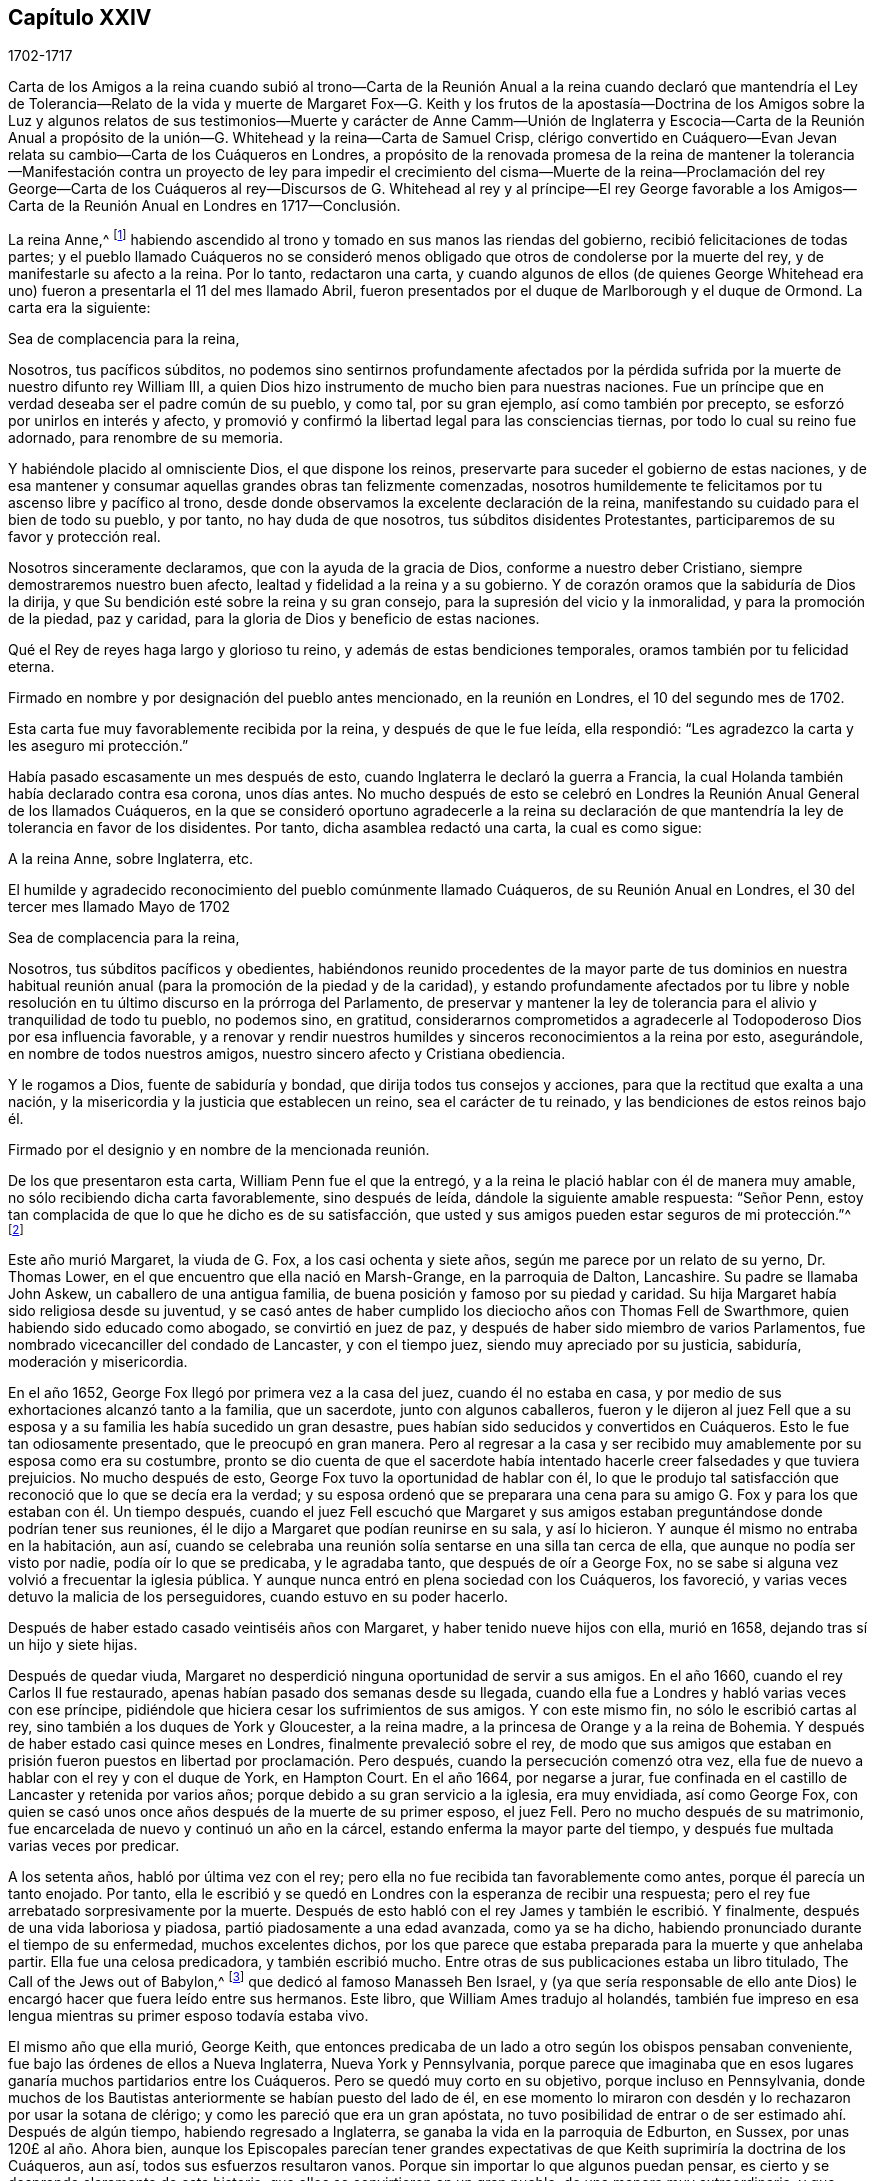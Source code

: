 == Capítulo XXIV

[.section-date]
1702-1717

Carta de los Amigos a la reina cuando subió al trono--Carta de la Reunión Anual
a la reina cuando declaró que mantendría el Ley de Tolerancia--Relato de la vida
y muerte de Margaret Fox--G. Keith y los frutos de la apostasía--Doctrina de
los Amigos sobre la Luz y algunos relatos de sus testimonios--Muerte y carácter
de Anne Camm--Unión de Inglaterra y Escocia--Carta de la Reunión Anual a propósito
de la unión--G. Whitehead y la reina--Carta de Samuel Crisp,
clérigo convertido en Cuáquero--Evan Jevan relata
su cambio--Carta de los Cuáqueros en Londres,
a propósito de la renovada promesa de la reina de mantener la tolerancia--Manifestación
contra un proyecto de ley para impedir el crecimiento del cisma--Muerte de la
reina--Proclamación del rey George--Carta de los Cuáqueros al rey--Discursos
de G. Whitehead al rey y al príncipe--El rey George favorable a los Amigos--Carta
de la Reunión Anual en Londres en 1717--Conclusión.

La reina Anne,^
footnote:[La reina Anne, (1665-1714), hija de James II y hermana menor de la reina Mary,
fue reina de Inglaterra, Escocia e Irlanda del 8 de Marzo de 1702 a 1 de Agosto de 1714.]
habiendo ascendido al trono y tomado en sus manos las riendas del gobierno,
recibió felicitaciones de todas partes;
y el pueblo llamado Cuáqueros no se consideró menos obligado
que otros de condolerse por la muerte del rey,
y de manifestarle su afecto a la reina.
Por lo tanto, redactaron una carta,
y cuando algunos de ellos (de quienes George Whitehead era
uno) fueron a presentarla el 11 del mes llamado Abril,
fueron presentados por el duque de Marlborough y el duque de Ormond.
La carta era la siguiente:

Sea de complacencia para la reina,

Nosotros, tus pacíficos súbditos,
no podemos sino sentirnos profundamente afectados por la pérdida
sufrida por la muerte de nuestro difunto rey William III,
a quien Dios hizo instrumento de mucho bien para nuestras naciones.
Fue un príncipe que en verdad deseaba ser el padre común de su pueblo, y como tal,
por su gran ejemplo, así como también por precepto,
se esforzó por unirlos en interés y afecto,
y promovió y confirmó la libertad legal para las consciencias tiernas,
por todo lo cual su reino fue adornado, para renombre de su memoria.

Y habiéndole placido al omnisciente Dios, el que dispone los reinos,
preservarte para suceder el gobierno de estas naciones,
y de esa mantener y consumar aquellas grandes obras tan felizmente comenzadas,
nosotros humildemente te felicitamos por tu ascenso libre y pacífico al trono,
desde donde observamos la excelente declaración de la reina,
manifestando su cuidado para el bien de todo su pueblo, y por tanto,
no hay duda de que nosotros, tus súbditos disidentes Protestantes,
participaremos de su favor y protección real.

Nosotros sinceramente declaramos, que con la ayuda de la gracia de Dios,
conforme a nuestro deber Cristiano, siempre demostraremos nuestro buen afecto,
lealtad y fidelidad a la reina y a su gobierno.
Y de corazón oramos que la sabiduría de Dios la dirija,
y que Su bendición esté sobre la reina y su gran consejo,
para la supresión del vicio y la inmoralidad, y para la promoción de la piedad,
paz y caridad, para la gloria de Dios y beneficio de estas naciones.

Qué el Rey de reyes haga largo y glorioso tu reino,
y además de estas bendiciones temporales, oramos también por tu felicidad eterna.

Firmado en nombre y por designación del pueblo antes mencionado,
en la reunión en Londres, el 10 del segundo mes de 1702.

Esta carta fue muy favorablemente recibida por la reina, y después de que le fue leída,
ella respondió: "`Les agradezco la carta y les aseguro mi protección.`"

Había pasado escasamente un mes después de esto,
cuando Inglaterra le declaró la guerra a Francia,
la cual Holanda también había declarado contra esa corona, unos días antes.
No mucho después de esto se celebró en Londres la
Reunión Anual General de los llamados Cuáqueros,
en la que se consideró oportuno agradecerle a la reina su declaración
de que mantendría la ley de tolerancia en favor de los disidentes.
Por tanto, dicha asamblea redactó una carta, la cual es como sigue:

A la reina Anne, sobre Inglaterra, etc.

El humilde y agradecido reconocimiento del pueblo comúnmente llamado Cuáqueros,
de su Reunión Anual en Londres, el 30 del tercer mes llamado Mayo de 1702

Sea de complacencia para la reina,

Nosotros, tus súbditos pacíficos y obedientes,
habiéndonos reunido procedentes de la mayor parte de tus dominios en nuestra
habitual reunión anual (para la promoción de la piedad y de la caridad),
y estando profundamente afectados por tu libre y noble resolución
en tu último discurso en la prórroga del Parlamento,
de preservar y mantener la ley de tolerancia para
el alivio y tranquilidad de todo tu pueblo,
no podemos sino, en gratitud,
considerarnos comprometidos a agradecerle al Todopoderoso Dios por esa influencia favorable,
y a renovar y rendir nuestros humildes y sinceros reconocimientos a la reina por esto,
asegurándole, en nombre de todos nuestros amigos,
nuestro sincero afecto y Cristiana obediencia.

Y le rogamos a Dios, fuente de sabiduría y bondad,
que dirija todos tus consejos y acciones, para que la rectitud que exalta a una nación,
y la misericordia y la justicia que establecen un reino, sea el carácter de tu reinado,
y las bendiciones de estos reinos bajo él.

Firmado por el designio y en nombre de la mencionada reunión.

De los que presentaron esta carta, William Penn fue el que la entregó,
y a la reina le plació hablar con él de manera muy amable,
no sólo recibiendo dicha carta favorablemente, sino después de leída,
dándole la siguiente amable respuesta: "`Señor Penn,
estoy tan complacida de que lo que he dicho es de su satisfacción,
que usted y sus amigos pueden estar seguros de mi protección.`"^
footnote:[Según el Registro,
esto parece ser más la sustancia que las palabras exactas de la respuesta.]

Este año murió Margaret, la viuda de G. Fox, a los casi ochenta y siete años,
según me parece por un relato de su yerno, Dr. Thomas Lower,
en el que encuentro que ella nació en Marsh-Grange, en la parroquia de Dalton,
Lancashire.
Su padre se llamaba John Askew, un caballero de una antigua familia,
de buena posición y famoso por su piedad y caridad.
Su hija Margaret había sido religiosa desde su juventud,
y se casó antes de haber cumplido los dieciocho años con Thomas Fell de Swarthmore,
quien habiendo sido educado como abogado, se convirtió en juez de paz,
y después de haber sido miembro de varios Parlamentos,
fue nombrado vicecanciller del condado de Lancaster, y con el tiempo juez,
siendo muy apreciado por su justicia, sabiduría, moderación y misericordia.

En el año 1652, George Fox llegó por primera vez a la casa del juez,
cuando él no estaba en casa, y por medio de sus exhortaciones alcanzó tanto a la familia,
que un sacerdote, junto con algunos caballeros,
fueron y le dijeron al juez Fell que a su esposa
y a su familia les había sucedido un gran desastre,
pues habían sido seducidos y convertidos en Cuáqueros.
Esto le fue tan odiosamente presentado, que le preocupó en gran manera.
Pero al regresar a la casa y ser recibido muy amablemente
por su esposa como era su costumbre,
pronto se dio cuenta de que el sacerdote había intentado
hacerle creer falsedades y que tuviera prejuicios.
No mucho después de esto, George Fox tuvo la oportunidad de hablar con él,
lo que le produjo tal satisfacción que reconoció que lo que se decía era la verdad;
y su esposa ordenó que se preparara una cena para su amigo
G+++.+++ Fox y para los que estaban con él. Un tiempo después,
cuando el juez Fell escuchó que Margaret y sus amigos
estaban preguntándose donde podrían tener sus reuniones,
él le dijo a Margaret que podían reunirse en su sala, y así lo hicieron.
Y aunque él mismo no entraba en la habitación, aun así,
cuando se celebraba una reunión solía sentarse en una silla tan cerca de ella,
que aunque no podía ser visto por nadie, podía oír lo que se predicaba,
y le agradaba tanto, que después de oír a George Fox,
no se sabe si alguna vez volvió a frecuentar la iglesia pública.
Y aunque nunca entró en plena sociedad con los Cuáqueros, los favoreció,
y varias veces detuvo la malicia de los perseguidores, cuando estuvo en su poder hacerlo.

Después de haber estado casado veintiséis años con Margaret,
y haber tenido nueve hijos con ella, murió en 1658,
dejando tras sí un hijo y siete hijas.

Después de quedar viuda,
Margaret no desperdició ninguna oportunidad de servir a sus amigos.
En el año 1660, cuando el rey Carlos II fue restaurado,
apenas habían pasado dos semanas desde su llegada,
cuando ella fue a Londres y habló varias veces con ese príncipe,
pidiéndole que hiciera cesar los sufrimientos de sus amigos.
Y con este mismo fin, no sólo le escribió cartas al rey,
sino también a los duques de York y Gloucester, a la reina madre,
a la princesa de Orange y a la reina de Bohemia.
Y después de haber estado casi quince meses en Londres,
finalmente prevaleció sobre el rey,
de modo que sus amigos que estaban en prisión fueron
puestos en libertad por proclamación. Pero después,
cuando la persecución comenzó otra vez,
ella fue de nuevo a hablar con el rey y con el duque de York, en Hampton Court.
En el año 1664, por negarse a jurar,
fue confinada en el castillo de Lancaster y retenida por varios años;
porque debido a su gran servicio a la iglesia, era muy envidiada, así como George Fox,
con quien se casó unos once años después de la muerte de su primer esposo, el juez Fell.
Pero no mucho después de su matrimonio,
fue encarcelada de nuevo y continuó un año en la cárcel,
estando enferma la mayor parte del tiempo,
y después fue multada varias veces por predicar.

A los setenta años, habló por última vez con el rey;
pero ella no fue recibida tan favorablemente como antes,
porque él parecía un tanto enojado.
Por tanto,
ella le escribió y se quedó en Londres con la esperanza de recibir una respuesta;
pero el rey fue arrebatado sorpresivamente por la muerte.
Después de esto habló con el rey James y también le escribió. Y finalmente,
después de una vida laboriosa y piadosa, partió piadosamente a una edad avanzada,
como ya se ha dicho, habiendo pronunciado durante el tiempo de su enfermedad,
muchos excelentes dichos,
por los que parece que estaba preparada para la muerte y que anhelaba partir.
Ella fue una celosa predicadora, y también escribió mucho.
Entre otras de sus publicaciones estaba un libro titulado,
[.book-title]#The Call of the Jews out of Babylon,#^
footnote:[[.book-title]#El Llamado de los Judíos a Salir de Babilonia.#]
que dedicó al famoso Manasseh Ben Israel,
y (ya que sería responsable de ello ante Dios) le
encargó hacer que fuera leído entre sus hermanos.
Este libro, que William Ames tradujo al holandés,
también fue impreso en esa lengua mientras su primer esposo todavía estaba vivo.

El mismo año que ella murió, George Keith,
que entonces predicaba de un lado a otro según los obispos pensaban conveniente,
fue bajo las órdenes de ellos a Nueva Inglaterra, Nueva York y Pennsylvania,
porque parece que imaginaba que en esos lugares ganaría
muchos partidarios entre los Cuáqueros.
Pero se quedó muy corto en su objetivo, porque incluso en Pennsylvania,
donde muchos de los Bautistas anteriormente se habían puesto del lado de él,
en ese momento lo miraron con desdén y lo rechazaron por usar la sotana de clérigo;
y como les pareció que era un gran apóstata,
no tuvo posibilidad de entrar o de ser estimado ahí. Después de algún tiempo,
habiendo regresado a Inglaterra, se ganaba la vida en la parroquia de Edburton,
en Sussex, por unas 120£ al año. Ahora bien,
aunque los Episcopales parecían tener grandes expectativas
de que Keith suprimiría la doctrina de los Cuáqueros,
aun así, todos sus esfuerzos resultaron vanos.
Porque sin importar lo que algunos puedan pensar,
es cierto y se desprende claramente de esta historia,
que ellos se convirtieron en un gran pueblo, de una manera muy extraordinaria,
y que todos los proyectos e intentos de desarraigarlos
fueron anulados y quedaron en nada.
Y es a partir de esta consideración, según creo,
que muchos de los llamados Cuáqueros en su predicación
pronunciaban estas palabras de Balaam:
"`Porque contra Jacob no hay agüero, ni adivinación contra Israel,`"^
footnote:[Números 23:23]
como yo mismo he oído muchas veces.
Al fin,
la fuerza y el poder de sus violentos opositores fueron
quebrantados por el favor del rey William III;
y su sucesora, la reina Anne,
ha confirmado favorablemente la libertad de consciencia y adoración
que les fue concedida a los Cuáqueros por la ley del Parlamento.
Por tanto, ahora podemos mirarlos como un pueblo libre,
y como una sociedad tolerada por la autoridad suprema; y así,
yo podría terminar esta historia ahora, en cuanto al significado del título.

Pero antes de concluir, tengo la intención de decir algo concerniente a su doctrina,
de la cual se ha hecho mención varias veces en esta obra, a saber:
Que su principal principio,
en el que difieren de la generalidad de las sociedades Cristianas modernas es,
que todo hombre es alumbrado con una medida de la luz Divina, según el evangelista Juan,
que en el primer capítulo,
hablando de Cristo--como Aquel que era desde la eternidad
con el Padre--lo llama la Palabra,
y dice que la Palabra era Dios, que todas las cosas fueron hechas por Él,
que en Él estaba la vida y que la vida era la luz de los hombres.
El evangelista dice de Juan el Bautista, quien fue enviado por Dios,
que él no era la luz, sino que había sido enviado para dar testimonio de esa luz;
y que esa era la luz verdadera que "`alumbra a todo hombre que viene al mundo.`"
De esto se desprende que los Cuáqueros no han acuñado una frase nueva,
sino que han hecho uso únicamente de las palabras expresas de las Sagradas Escrituras.
No ignoro que durante la gran apostasía,
la gente en general no haya entendido esto claramente; sin embargo,
esto no debe parecer extraño, porque el evangelista expresamente dice:
"`La luz en las tinieblas resplandece, mas las tinieblas no la comprendieron.`"
Pero para aclarar esta doctrina un poco más, puede servir de información,
que los Cuáqueros creen que esta luz es la misma que el apóstol Pablo llama,
"`la gracia de Dios que trae salvación y se ha manifestado
a todos los hombres;`" y con respecto a su operación dice:
"`enseñándonos que, renunciando a la impiedad y a las concupiscencias mundanas,
vivamos en este presente mundo, sobria, justa y piadosamente.`"^
footnote:[Tito 2:11-12]

Lo anterior se menciona brevemente en relación con
los diversos nombres de esta luz divina.
Y ahora, para que quede más claro lo que significa esta frase:
"`Presten atención a la Luz,`" nosotros entendemos,
que cada uno debe tener en cuenta el consejo de la luz en su alma,
y así aprender a temer a Dios, a odiar el orgullo, la arrogancia y todo mal camino;
lo cual engendrará en nosotros tal temor reverencial hacia Dios,
que no nos atreveremos a hacer nada que sepamos con
certeza que le desagradará a Él. Esto,
efectivamente, es el primer paso a la piedad; por eso,
tanto David como Salomón dijeron que el temor de Dios era el principio de la sabiduría;
es decir, el temor que se le debe a Él,
acompañado de prudencia y precaución. Y en la medida que perseveramos en este temor,
somos enseñados y capacitados para servirle al Señor con
santidad y justicia todos los días de nuestras vidas.

Pero, en vista de que sólo podemos hacer esto por la gracia de Dios,
es absolutamente necesario que le prestemos atención a ella;
y por eso debemos pedirle a Dios continuamente Su ayuda.
Pero esto me lleva a otro punto,
sobre el cual la gente generalmente tiene fuertes conceptos;
porque todo tipo de Cristiano concuerda en que nosotros debemos orar a menudo a Dios,
pero muchos se equivocan grandemente en la forma y naturaleza de la oración.
Porque algunos creen que cumplen con este deber de orar a Dios,
cuando por las mañanas y por las noches, y en otros momentos determinados del día,
repiten o recitan algunas formas de oración,
y no parecen considerar que los hombres deben "`orar siempre, y no desmayar.`"^
footnote:[Lucas 18:1]
Y que el apóstol Pablo exhorta a "`orad sin cesar.`"^
footnote:[1 Tesalonicenses 5:17]
Y él mismo explica qué significa esto con estas palabras:
"`Orando en todo tiempo con toda oración y súplica en el Espíritu;`"^
footnote:[Efesios 6:18]
lo cual claramente muestra que esta oración no consiste
en una continua repetición de palabras,
sino en respiraciones piadosas y devotas a Dios,
elevadas en el alma por el Espíritu de Cristo,
rogándole que nos guarde siempre en Su temor y consejo,
ya que tenemos constante necesidad de Su apoyo.
Y así, orando con fe, recibimos respuesta a nuestras respiraciones en alguna medida,
aunque no siempre tan pronto como deseamos.
Pero no debemos desmayar,
y nuestra oración debe ser de una sincera creencia y respiración del corazón;
de lo contrario, oramos mal y no recibimos,
en conformidad con lo dicho por el apóstol Santiago: "`Pedís, y no recibís,
porque pedís mal.`"^
footnote:[Santiago 4:3]

Pero, ¡oh,
qué artimañas y engaños han sido inventados por el enemigo del alma del hombre,
para mantenerlo alejado de este continuo estado de
oración!--aunque Cristo dice muy expresamente:
"`Velad y orad, para que no entréis en tentación;`"^
footnote:[Mateo 26:41; Marcos 14:38]
y "`Lo que a vosotros digo, a todos lo digo: Velad.`"^
footnote:[Marcos 13:37]
Y con respecto a la instrucción que podemos cosechar de estas palabras,
Él no implica una continua vigilia externa sin dormir,
sino una vigilancia de la mente que Salomón recomienda con estas palabras:
"`Con toda diligencia guarda tu corazón.`"^
footnote:[Proverbios 4:23, LBLA]
Ahora bien,
aunque nuestra constitución no nos permite una incesante
continuidad en el más profundo retiro mental,
aun así es cierto, que cuánto más fervientemente volvemos nuestras mentes a Dios,
más son guardadas del mal.
Y el hombre que persevera en este ejercicio piadoso,
está en menos peligro de caer en el orgullo espiritual,
ya que encuentra que su preservación está en la verdadera
humildad y en la continua dependencia en Dios.
Y si en algún momento se separa de ahí, y se considera suficientemente a salvo,
y que ya no necesita caminar prudentemente en el temor como hizo alguna vez,
entonces ya está atrapado y se ha desviado en alguna medida de su Guía espiritual;
es decir, se ha salido de aquello que le mostraba sus transgresiones,
y lo afligía mientras estaba en el mal camino.
Y esta es "`la manifestación del Espíritu,`" que
el apóstol dice "`le es dada a cada uno para provecho.`"^
footnote:[1 Corintios 12:7]

Ahora bien,
llamar a este don o principio--que reprende a los hombres por el mal y consecuentemente
lo descubre--"`Luz,`" no conlleva ningún absurdo,
especialmente si consideramos que este nombre a menudo
se encuentra en los escritos sagrados.
Las malas acciones son llamadas por el apóstol "`obras de las tinieblas,`" y dice:
"`Pero todas las cosas que son reprobadas, son hechas manifiestas por la luz,
porque lo que manifiesta todo, es la luz.`"^
footnote:[Efesios 5:13 RVG]
Por lo que claramente parece, que los Cuáqueros no han acuñado una nueva frase,
sino únicamente seguido el lenguaje de las Escrituras.
Y que ellos no son el único pueblo que ha declarado esta luz,
podría ser probado a partir de muchos otros autores de gran estima, si se requiriera.

En cuanto a los juramentos, ellos juzgan ilícito prestar juramento;
y la razón puede verse abundantemente en esta historia a partir de una multitud de ejemplos.

También creen que hacer la guerra es inconsistente con el Cristianismo puro,
y estiman que los seguidores de Cristo son conducidos por Su precepto,
"`volverán sus espadas en rejas de arado,
y sus lanzas en hoces...ni se adiestrarán más para la guerra,`" según
la predicción del profeta en Isaías 2:4. Cristo el autor de nuestra fe,
a quien se nos manda mirar, expresamente dice: "`Mi reino no es de este mundo;
si mi reino fuera de este mundo, mis servidores pelearían.`" Y el apóstol, en Santiago 4,
nos da a entender que las guerras y pleitos vienen de las pasiones.
Y ellos creen que al recibir el Espíritu de Cristo en sus almas,
y ser completamente guiados por Él, la enemistad y las pasiones,
raíz de las guerras y los pleitos, llegan a ser destruidas y permanece Su amor,
por el cual ellos no sólo se aman unos a otros sinceramente,
sino que también pueden amar a sus enemigos y orar por ellos,
así como también por los que los odian y persiguen por Su nombre,
no devolviendo mal por mal, sino bien por mal.
Y ellos creen que este es el espíritu del Cordero que prevalecerá y que debe vencer,
y por lo tanto, juzgan que no es lícito hacer la guerra.
Y creen que en estas creencias sinceras,
pueden ser tolerados con toda seguridad por cualquier gobierno civil,
no sólo porque están dispuestos y preparados para pagar los impuestos al César,
sino también porque aunque no pueden pelear _por_ el gobierno,
tampoco pueden pelear _contra_ él.

En cuanto a la espada de la magistratura,
ellos en ninguna forma afirman que sea ilícito que los Cristianos sean magistrados;
porque decirlo implicaría que los magistrados no pueden ser verdaderos Cristianos;
a quienes ellos verdaderamente honran, sabiendo que la magistratura es ordenanza de Dios.
Pero aunque ellos creen que este oficio es consistente con la religión Cristiana,
por lo general piensan que es más seguro para ellos no buscarlo.

No consideran que los diezmos a los sacerdotes sean la manutención del evangelio,
dado que nuestro Salvador les dijo en términos expresos a Sus discípulos:
"`De gracia recibisteis, dad de gracia.`"
Sin embargo,
ellos no extienden esto al punto de prohibirles a los que han impartido sus dones espirituales,
recibir dones temporales si están en la necesidad de ello,
siempre que tal manutención del ministro del evangelio sea libre y no forzado;
y que además, no consista en un salario fijo,
que convierta el ministerio del evangelio en una forma de ganarse la vida.
Consideran que esto está muy por debajo de la dignidad del oficio ministerial,
el cual debe ser realizado puramente por amor a Dios y a nuestro prójimo,
y no con algún interés de ganancia secular.

La forma ordinaria de mostrar respeto u honor
en la conducta común es algo de lo que ellos también tienen escrúpulos;
porque creen que darles la misma señal externa de
respeto a los hombres que le es dada a Dios,
es decir, descubrirse la cabeza (sin ninguna buena razón), es inapropiado.
Ellos estiman de la misma manera el dar títulos aduladores de honor,
ya que Cristo reprendió muy severamente los saludos
en las plazas y ser llamados por los hombres Rabí,
Rabí, diciéndoles:
"`No se llamen Rabí;`" cuyo título de aquella época puede ser comparado
con los títulos modernos de "`maestro,`" o "`señor.`" Por tanto,
Cristo también dice: "`¿Cómo pueden creer, cuando reciben gloria los unos de los otros?`"
Sin embargo, ellos limitan esto únicamente a la conversación común entre iguales;
porque un sirviente puede llamar a su amo por ese título,
y los súbditos pueden referirse a los magistrados por el título de su oficio.
Estos títulos honoríficos pueden decirse conforme a la verdad,
mientras que los otros no son más que mera adulación,
inventada para gratificar y reverenciar el orgullo de los hombres.
Además, también creen que es inconsistente con la verdadera sobriedad de un Cristiano,
llamarse a sí mismo "`su humilde servidor,`" etc.,
ante alguien que no tiene un verdadero señorío sobre él;
porque creen que no es posible ser demasiado cautelosos al hablar,
dado que nuestro Salvador dice: "`De toda palabra ociosa que hablen los hombres,
de ella darán cuenta en el día del juicio.`"
También declinan la moda común de los saludos,
pensando que es más seguro no imitar en esto la costumbre común. En cambio,
encuentran más afín con la sencillez del Cristianismo,
saludarse unos a otros dándose la mano,
o por medio de otras atenciones inocentes e inofensivas,
que son señales de amistad y respeto,
y que pueden ser mostradas sin darle al hombre lo que le pertenece a Dios.

Así como los Cuáqueros testifican en contra de los saludos comunes y vanos,
así también están en contra de los juegos de azar, de obras de teatro tontas, de bromas,
de todas las recreaciones pecaminosas y sin provecho, y de beber proponiendo brindis,
todo lo cual creen que es contrario a la exhortación del apóstol: "`Si, pues,
coméis o bebéis, o hacéis otra cosa, hacedlo todo para la gloria de Dios.`"

También se apartan de la forma común en su método de matrimonio,
porque no encuentran en el Antiguo Testamento,
que la unión de una pareja en matrimonio haya sido el oficio de un sacerdote;
ni que en el evangelio haya habido un predicador entre los Cristianos nombrado para eso.
Por tanto, es costumbre de ellos,
que cuando alguno tiene la intención de contraer matrimonio,
primero debe obtener el consentimiento de los padres o cuidadores;
luego debe informar a las respectivas reuniones de hombres y mujeres su intención;
y después de una debida indagación, y de que todas las cosas parecen claras,
en una reunión pública solemnemente se toman uno al otro en matrimonio,
con la promesa de amor y fidelidad, y de no dejarse antes de que la muerte los separe.
Luego se redacta un certificado de esta unión,
mencionando los nombres y distinciones de las personas así unidas,
el cual es primero firmado por ellas mismas,
y luego es firmado por los que están presentes como testigos.

En el entierro de sus muertos,
ellos mantienen en mente el recato y se esfuerzan por evitar toda pompa.
Entre ellos no se aprueba el uso de una vestimenta o hábito en particular como duelo,
porque creen que el duelo que es lícito,
puede ser mostrado suficientemente al mundo por medio
de un comportamiento modesto y sobrio.

En cuanto al bautismo en agua y la cena externa,
aunque ellos no usan las señales externas,
que testifican de Cristo como la sustancia que ha venido,
aun así no juzgan a otros que las usan consciente y devotamente.
No niegan que el bautismo en agua fuera usado por algunos en la iglesia primitiva;
pero consideremos a quiénes se les administraba, es decir,
a los que venían de los judíos o de los gentiles a la sociedad Cristiana.
Y el bautismo era tanto una ceremonia judía como la circuncisión,
porque según el relato de Maimónides,^
footnote:[Moisés ben Maimón, comúnmente conocido como Maimónides,
fue un conocido filósofo judío de la Edad Media.
Véase Vid.
John Leusdcn Philog.
Hebrseo-mixt, Dissertat.
xxi. de Proselyt.
Sect. 1. pag. mihi 144.]
un gentil que deseaba ser recibido en el pacto de los judíos,
tuvo que ser bautizado además de circuncidado, con lo cual se convirtió en un prosélito.
A partir de lo cual se desprende evidentemente,
que el bautismo no reemplazó la circuncisión,
como a menudo se ha insistido para persuadir al ignorante.
No obstante, en el tiempo de los apóstoles,
para hacer de uno un verdadero y real miembro de la iglesia de Dios,
se requería el bautismo del Espíritu como lo principal;
lo que hizo a Juan el Bautista decir:
"`Yo a la verdad os bautizo en agua para arrepentimiento;
pero el que viene tras mí os bautizará en Espíritu Santo y fuego.`"^
footnote:[Mateo 3:11]
Y el apóstol Pedro señala que "`el bautismo que ahora corresponde nos salva,
no quitando las inmundicias de la carne,
sino como testimonio de una buena conciencia delante de Dios.`"^
footnote:[1 Pedro 3:21]
Este fue el bautismo del que Dios, a través del profeta Ezequiel,
habló con respecto a Israel: "`Y yo os tomaré de las naciones,
y os recogeré de todas las tierras,
y os traeré a vuestro país. Esparciré sobre vosotros agua limpia,
y seréis limpiados de todas vuestras inmundicias,`" etc.

Es una objeción común, que Cristo mismo fue bautizado con agua,
y que a nosotros se nos requiere seguir Sus pisadas.
Pero considérese que Él también fue circuncidado,
aunque ni lo uno ni lo otro era necesario para Su propio perfeccionamiento;
pero fue hecho por nuestra causa,
para mostrarnos que nuestros corazones deben ser circuncidados, es decir,
deben ser separados de todas las malas y carnales inclinaciones y lujurias.
Y por el bautismo que Él permitió que le fuera administrado,
se nos indica que nosotros debemos ser bautizados con Su bautismo espiritual.
Y si se objeta que Cristo le dijo a Nicodemo: "`De cierto, de cierto te digo,
que el que no naciere de agua y del Espíritu,
no puede entrar en el reino de Dios;`" se puede responder,
que si esto se entiende como una referencia al agua externa,
la consecuencia será que el bautismo con agua es de tan absoluta necesidad,
que si alguien fuera privado de él, sería excluido del cielo; lo cual,
aunque es una doctrina que creen los papistas, creo que pocos Protestantes lo dirán;
ni siquiera Juan Calvino^
footnote:[Vid. Calvino, Epist. 184. and 229.]
era de esa opinión. También es digno de considerar, que Juan el Bautista dijo,
que Cristo bautizaría con fuego; por lo que se desprende que tanto el agua como el fuego,
como referencias al bautismo, son expresiones metafóricas;
porque ambas sirven para limpiar y purificar, aunque de diferente manera.

Ahora bien, aunque algunos bautizaron con agua, aun así debe considerarse,
que si el mandamiento de Cristo a Sus discípulos: "`Id, y enseñad a todas las naciones,
bautizándoles en el +++[+++Gr. dentro del]
nombre del Padre, y del Hijo,
y del Espíritu Santo,`" hubiera estado totalmente relacionado con el bautismo con agua,
habría sido muy extraño que Pablo, aquel eminente apóstol de los gentiles,
no se creyera comisionado para administrar dicho bautismo.
Porque aunque consideraba que no era inferior en nada a los más eminentes apóstoles,
también dice en términos expresos: "`Pues no me envió Cristo a bautizar,
sino a predicar el evangelio.
Doy gracias a Dios de que a ninguno de vosotros he bautizado, sino a Crispo y a Gayo,
etc.`"
Y sin embargo dice que hay "`un Señor, una fe,
un bautismo,`" el cual era el bautismo del Espíritu.
El mismo apóstol dice también: "`Porque todos los que habéis sido bautizados en Cristo,
de Cristo estáis revestidos;`" y esto no puede tener relación con el bautismo con agua,
porque muchos que han recibido el bautismo externo, nunca se han revestido de Cristo,
ni se han conformado a Su imagen.

A esto se puede añadir, que si el mandamiento de bautizar en Mateo 28:19,
se ceñía literalmente a bautizar con agua, entonces,
¿por qué no se entienden como igualmente literales las palabras de nuestro
Salvador cuando le habla a Pedro acerca del lavamiento de pies:
"`Si no te lavare, no tendrás parte conmigo;`" y a Sus discípulos: "`Pues si yo,
el Señor y el Maestro, he lavado vuestros pies,
vosotros también debéis lavaros los pies los unos a los
otros`"? Mucho más podría ser dicho de este tema,
pero dado que Robert Barclay ha tratado este asunto ampliamente,
el lector puede referirse a su [.book-title]#Apología de la Verdadera Teología Cristiana.#

Con respecto a la cena externa, se puede decir con verdad,
que esa fue la Pascua que Cristo guardó al comer el cordero pascual;
que era igualmente una ceremonia judaica,
la que casi todos los Cristianos toman ahora como una figura o sombra.
Pero el uso moderno de la cena externa en memoria de los sufrimientos de Cristo,
¿no es también una figura de Su cena espiritual con el alma?
¿No parece absurdo que una figura o sombra sea el cumplimiento de otra?
La pascua no era la evocación de otra señal que estaba por venir,
sino el recordatorio de la muerte del primogénito en Egipto,
y de la preservación de Israel y de sus primogénitos.
Además, encontramos que los apóstoles, "`partiendo el pan en las casas,
comían juntos con alegría y sencillez de corazón;`" lo cual implica una comida habitual.

Y ciertamente,
hacen bien los que en sus comidas recuerdan diariamente a Cristo y sus sufrimientos,
porque de la cena espiritual, que es lo requerido,
debe ser partícipe todo verdadero Cristiano; y esto no va a suceder, a menos que,
estando atentos, le abramos la puerta de nuestros corazones a Cristo y lo dejemos entrar.
Consideremos también, que al igual que el cuerpo, el alma necesita comida todos los días,
y que si se priva de ella, desfallecerá,
languidecerá y llegará a ser incapaz de hacer el bien; y es por eso,
que nuestro Señor les recomendó a Sus discípulos orar por el pan de cada día. Ahora bien,
que esto tenía relación principalmente con el maná espiritual,
el pan que desciende del cielo, se desprende del dicho de Cristo: "`Trabajad,
no por la comida que perece, sino por la comida que a vida eterna permanece.`"
Además de esto, el apóstol nos dice, que "`el reino de Dios no es comida ni bebida,
sino justicia, paz y gozo en el Espíritu Santo.`"
Y el autor de Hebreos dice: "`Porque buena cosa es afirmar el corazón con la gracia,
no con viandas, que nunca aprovecharon a los que se han ocupado de ellas.`"

Todo esto al ser debidamente considerado por los llamados Cuáqueros,
les ha impedido el uso de esas ceremonias.
Porque el hombre que a través de la gracia ha llegado a ser verdaderamente espiritual,
no tiene necesidad de ceremonias o medios externos de los cuales depender,
sino que se siente animado a confiar en la gracia
divina interna y a depender sólo de Dios,
caminando continuamente en reverente vigilancia delante de Él. Y así,
aferrándose a las enseñanzas directas de Cristo en su corazón,
se acerca confiadamente al trono de la gracia,
y con plena certidumbre de fe se hace partícipe de la salvación.

Pero dejo este asunto para decir algo también con
respecto a la manera de adoración de los Cuáqueros.
Es usual entre ellos cuando se reúnen en sus asambleas,
pasar algún tiempo en devoto silencio y retiro de mente,
internamente orando con respiraciones puras a Dios,
lo cual ellos generalmente llaman esperar en el Señor. Y si bajo este ejercicio espiritual
alguno se siente movido por Dios a decir algo a modo de doctrina o exhortación,
lo hace, y a veces más de uno, pero siempre ordenadamente, uno tras otro.
Y parece que esto era habitual en la iglesia apostólica primitiva, por lo que dice Pablo:
"`Y si algo le fuere revelado a otro que estuviere sentado, calle el primero.
Porque podéis profetizar todos uno por uno.`"^
footnote:[1 Corintios 14:30-31]
Y el mismo apóstol explica lo que significa profetizar bajo el nuevo pacto,
con estas palabras: "`Pero el que profetiza habla a los hombres para edificación,
exhortación y consolación.`"^
footnote:[1 Corintios 14:3]
Sin embargo, que nadie piense que esta libertad de hablar es tan ilimitada,
que cualquiera que tiene la capacidad de decir algo puede hacerlo libremente en la congregación,
porque el que hable ahí, por supuesto, también deberá tener una vida buena, honesta,
santa y sana en doctrina.
Y si con el paso del tiempo,
la persona encuentra en sí misma una carga del Señor de viajar en el ministerio,
y desea un certificado de su solidez en doctrina y vida ordenada,
puede adquirirlo de la congregación donde reside.
Y en definitiva, el predicador mismo debe haber experimentado la obra de santificación,
antes de estar calificado para instruir a otros en el camino de ella;
porque un mero conocimiento cerebral no puede hacer esto eficazmente.
A veces en sus reuniones hay una oración pública antes de predicar,
y la predicación a menudo concluye con una oración.

Ahora bien, la predicación entre ellos no se limita únicamente al sexo masculino,
como sí sucede entre otros;
porque ellos creen que las mujeres a quienes el Señor ha dotado para el ministerio evangélico,
pueden ejercitar sus dones entre ellos para la edificación;
porque ¿quién se atreverá a decirle al Señor: "`Qué haces,`"^
footnote:[Daniel 4:35]
cuando Él, por medio de Su apóstol, ha dicho: "`No apaguéis al Espíritu`"?^
footnote:[1 Tesalonicenses 5:19]
Ellos no ignoran que el mismo apóstol les dijo a los de Corinto:
"`Vuestras mujeres callen en las iglesias.`"
Ahora, la palabra "`vuestras`" parece llevar aquí un énfasis junto con ella,
siendo aplicable principalmente a las mujeres corintias; pero no insisto en esto.
Sin embargo, parece por lo que sigue,
que esta amonestación se hace con respecto a las mujeres que todavía están en ignorancia,
ya que se dice: "`Si quieren aprender alguna cosa,`" es decir,
si quieren ser más instruidas con respecto a algún punto doctrinal:
"`Pregunten en casa a sus maridos.`"
Por lo que, este dicho parece tener relación con las mujeres,
que ya fuera por indiscreción o curiosidad,
o a partir de un deseo de ser vistas como personas que tienen algo que decir,
hacían preguntas a toda la iglesia, y por esto causaban más confusión que edificación:
"`Porque vergonzoso es que +++[+++tal]
mujer hable en la iglesia;`" y el precepto del apóstol es:
"`Pero hágase todo decentemente y con orden.`"
Además, debe considerarse que estas palabras:
"`Vuestras mujeres callen,`" hacen referencia también
a la sujeción que las mujeres deben a sus esposos,
porque ahí también se dice, que las mujeres "`estén sujetas a sus maridos.`"
Esto lo explica más el apóstol en una de sus epístolas a Timoteo, donde dice:
"`La mujer aprenda en silencio, con toda sujeción. Porque no permito a la mujer enseñar,
ni usurpar autoridad sobre el varón.`"

Ahora,
que el apóstol no les prohíbe absolutamente a las
mujeres hablar para la edificación de la iglesia,
se desprende de sus propias palabras cuando dice:
"`Mas toda mujer que ora o profetiza no cubierta su cabeza, deshonra su cabeza.`"
Aquí les da a las mujeres instrucción de cómo comportase cuando profetizan;
y qué quiere decir él con profetizar, lo explica en la misma epístola,
como ya ha sido mencionado, donde dice: "`Mas el que profetiza,
habla a los hombres para edificación, y exhortación,
y consolación;`" y que "`el que profetiza, edifica a la iglesia.`"
Porque aunque profetizar bajo el antiguo pacto a menudo
parece implicar una predicción de lo que estaba por venir,
también es cierto que los antiguos profetas eran predicadores;
y según el lenguaje del Nuevo Testamento,
es evidente que profetizar es principalmente predicar bajo la influencia del Espíritu.

Ahora podemos entender fácilmente, qué eran las cuatro hijas de Felipe,
quienes profetizaban;^
footnote:[Hechos 21:9]
y qué tipo de sierva de la iglesia era Febe;^
footnote:[Romanos 16:1]
y "`Trifena y a Trifosa, las cuales trabajan en el Señor;`" y "`Pérsida,
la cual ha trabajado mucho en el Señor.`"^
footnote:[Romanos 16:12]
Cuán significativamente llama el apóstol a Priscila y Aquila,
sus colaboradores en Cristo Jesús. Y en Filipenses 4:3 vemos
qué quiere decir con "`colaboradores`" en ese sentido,
donde habla de "`aquellas mujeres que trabajaron juntamente conmigo en el evangelio.`"
Habiendo considerado debidamente todo esto,
los llamados Cuáqueros piensan que es ilícito prohibir a las mujeres predicar
cuando el Señor las ha dotado y son de una vida y conducta piadosas;
ya que se ve suficientemente,
que en la iglesia primitiva ellas no estaban excluidas de ese servicio.
Y como en aquellos días, así en los nuestros,
se ha manifestado claramente que algunas mujeres piadosas
tienen un muy excelente don para la edificación de la iglesia.
Todo lo cual es para la gloria de Dios, quien no hace acepción de personas,
y se complace en usar instrumentos débiles para proclamar Su alabanza.

En cuanto a cantar las palabras de David en los Salmos,
como estas no se ajustan al estado y condición de las asambleas mixtas,
ellos no usan la manera acostumbrada y formal de cantar en las iglesias,
de lo cual no hay precepto ni precedente en el Nuevo Testamento.

Con respecto a la resurrección,
su creencia es ortodoxa y en concordancia con los testimonios de las Sagradas Escrituras;
pero debido a que ellos juzgan muy inapropiado decir que nosotros
resucitaremos con los mismos e idénticos cuerpos que tenemos ahora,
sus opositores los han acusado falsamente de negar la resurrección;
aunque creen plenamente este dicho del apóstol:
"`Si sólo en esta vida esperamos en Cristo,
somos los más miserables de todos los hombres.`"^
footnote:[1 Corintios 15:19]
Y en cuanto a las características de los cuerpos con los que resucitaremos, Pablo dice:
"`Se siembra cuerpo natural, resucitará cuerpo espiritual.`"^
footnote:[1 Corintios 15:44]
"`Mas,`" dice el mismo apóstol, "`nuestra ciudadanía está en el cielo,
de donde también esperamos al Salvador, el Señor Jesucristo;
el cual transformará nuestro cuerpo vil, para que sea semejante a su cuerpo glorioso,
según el poder con el cual puede también sujetar a sí todas las cosas.`"^
footnote:[Filipenses 3:21]
Por lo tanto,
ellos han considerado más seguro no tratar de determinar con qué tipo de cuerpos resucitaremos,
siempre que tengamos la firme creencia de que habrá una resurrección de los muertos.
Porque de tal determinación se pueden levantar muchas dificultades,
que de otro modo se evitan; y por eso, ellos también les han dicho a sus antagonistas:
"`La resurrección de Cristo es, en efecto, un argumento para nuestra resurrección,
pero ¿será válido argumentar a partir de esto,
que porque el cuerpo de Cristo (que estaba libre de pecado y no
se corrompió en la tumba) resucitó igual al que fue sepultado;
entonces nuestros cuerpos, que admiten corrupción,
deben también resucitar iguales a los sepultados?`"
No, porque al insistir rígidamente en este punto, caemos en muchas dificultades.
¿Quién se atrevería a decir,
que cuando las personas mueren y son sepultadas alrededor de los noventa años,
en la resurrección sus cuerpos serán los mismos decrépitos cuerpos que fueron sepultados?
¿O qué un niño no nacido que muere,
será resucitado con un cuerpo tan pequeño como el que tenía entonces?
Por tanto, para evitar semejantes disparates,
ellos piensan que es mejor no permitir que el ingenio humano se extienda demasiado,
muy especialmente porque el apóstol dice:
"`No sean altivos en su pensar;`" y le aconseja al
hombre que "`no tenga más alto concepto de sí,
que el que debe tener.`"

Ahora, en cuanto al gobierno de la iglesia,
tanto para velar por la conducta ordenada de los miembros, cuidar de los pobres,
viudas y huérfanos indigentes,
como para investigar los matrimonios celebrados entre ellos,
tienen reuniones específicas semanales, o cada dos semanas, o mensuales,
según el tamaño de las iglesias.
También tienen reuniones trimestrales en cada condado,
donde se presentan asuntos que no pueden resolverse bien en las reuniones específicas.
A estas reuniones no sólo llegan los ministros y ancianos,
sino también otros miembros que son conocidos por su conducta sobria;
y lo que se acuerda en ellas, se registra en un libro de la asamblea.
Además de estas reuniones, se celebra anualmente en Londres una asamblea general,
en la llamada Semana de Pentecostés;
no por alguna observación supersticiosa que tengan los Cuáqueros
por esa época más que por cualquier otro momento,
sino porque en esa época del año el alojamiento en general se acomoda mejor.

A esta reunión anual, que a veces se prolonga por cuatro, cinco o más días,
llegan los que son enviados de todas las iglesias de esta sociedad en el mundo,
para dar cuenta del estado de las iglesias particulares;
lo cual desde algunos lugares es hecho sólo por escrito.
Y de esta reunión anual es enviada una epístola general a todas las iglesias,
comúnmente impresa;
y a veces también son enviadas epístolas particulares a las respectivas iglesias.
De esta manera, cada año se puede saber en qué condición están las iglesias;
y en dicha epístola, se recomienda en general, una vida y conducta piadosas,
junto con el debido cuidado de la educación de los
niños. Y si en algún lugar los pobres tienen necesidad,
entonces sus necesidades son suplidas por otros que tienen en abundancia, o a veces,
por una colecta extraordinaria.

En cuanto al nombre por el que son distinguidos de las otras sociedades religiosas, es,
como es bien sabido,
"`Cuáqueros;`" pero ya que este nombre les fue dado
en escarnio (como ha sido dicho en su debido lugar),
ellos no lo asumen más que para ser distinguidos de otros;
pero el nombre por el que ellos se llaman entre sí es, Amigos.
Y en esto tienen el ejemplo de los Cristianos primitivos, como se ve en Hechos 27:3,
donde se dice que Julio trató a Pablo humanamente,
y "`le permitió que fuese a los amigos, para ser atendido por ellos.`"
Y en 3 Juan 14 leemos: "`Los amigos te saludan.
Saluda tú a los amigos por nombre.`"
Ahora, este nombre Amigos, es tan común entre los Cuáqueros en Inglaterra,
que otras sociedades también los conocen y a veces los llaman por ese nombre.

Según encuentro, en el año 1705, Anne, la esposa de Thomas Camm,
murió a edad muy avanzada;
y habiendo ya hecho mención de ella por el nombre Anne Audland,
diré algo más antes de describir su salida.
Era hija de Richard Newby, y nació en el año 1627 en la parroquia de Kendal,
en Westmoreland.
Fue bien educada, y cuando llegó a la madurez,
conversaba mucho con la gente más religiosa de la época.
Por el año 1650, se casó con John Audland, y a principios de 1652,
ambos fueron convencidos de la verdad que G. Fox predicaba;
y al siguiente año les comenzaron a predicar la misma doctrina a otros.

Por esto, al año siguiente, Anne fue enviada a prisión en el pueblo de Aukland,
en el condado de Durham,
donde tuvo oportunidad de hablarle a la gente a través de la ventana,
lo cual hizo de manera tan conmovedora, que varios fueron afectados con su testimonio.
Después de ser liberada, viajó por todo el país y tuvo un buen servicio,
pero no mucho después fue enviada a prisión de nuevo, acusada de haber blasfemado.
Por esta causa fue juzgada en Banbury, en Oxfordshire,
y la acusación redactada contra ella contenía el cargo de haber dicho:
"`Dios no vivió;`" cuando ella sólo había dicho que las palabras verdaderas
podrían ser una mentira en la boca de algunos que las dijeran,
alegando lo dicho por el profeta Jeremías: "`Y aunque digan: Vive Jehová;
ciertamente juran falsamente`" (Jeremías 5:2). El
juez ante el cual ella compareció se portó moderadamente,
observando cuán sabiamente respondía ella a sus preguntas con modesta
osadía. Algunos de los magistrados del tribunal que buscaban su destrucción,
percibieron que no podrían obtener su propósito (porque
se había divulgado que ella sería quemada),
por lo que se dispusieron a influir al jurado y a prejuiciarlo.
Esto tuvo el efecto de que la acusaran de un delito menor;
lo que hizo que uno de los presentes dijera:
"`Es ilegal acusarla de una cosa y condenarla de otra,`" ya que ellos
debían haberla declarado culpable o no culpable del asunto imputado en
la acusación. Aunque el juez se había conducido discretamente,
tenía deseos de complacer a los magistrados que eran enemigos de ella; y por eso,
ante su negativa de dar una fianza por buen comportamiento,
fue enviada a prisión de nuevo;
aunque se le oyó decir al juez que ella debió ser liberada.
La prisión a la que fue enviada era un lugar asqueroso, varios escalones bajo tierra;
al lado de lo que era una alcantarilla común, que a veces apestaba mucho,
y de la que salían ranas y sapos que se arrastraban hasta
su habitación. Allí fue retenida por casi ocho meses,
pero ella se mostraba contenta, estando persuadida de que sufría así por causa del Señor.

Su esposo John Audland, murió a principios del año 1664 como se ha dicho antes,
y dos años después ella se casó con Thomas Camm, también ministro del evangelio.
Vivió muy retirada, pasando mucho de su tiempo en soledad,
y ejercitándose casi todos los días en la lectura
de las Sagradas Escrituras y otros libros edificantes.
Su esposo sufrió un encarcelamiento de tres años en Kendal, y uno de casi seis en Appleby.
Por tal razón, llegó a estar muy familiarizada con las adversidades;
pero todo esto la animó a avanzar más en la verdadera piedad,
y se convirtió en una notable maestra en la iglesia,
al tener un extraordinario don para declarar la verdad.
Y sin embargo, era muy modesta y humilde, tanto,
que sin importar cuánto tuviera para declarar,
raramente se presentaba a predicar en grandes reuniones,
donde sabía que había hombres calificados para ese servicio;
y se afligía cuando percibía que algunas de su sexo se adelantaban en esas ocasiones.
Por tanto, ella les advertía que fueran cautelosas,
aunque no dejaba de alentar al bien a todas, y procuraba no apagar al Espíritu en nadie.
Así continuó,
en una vida virtuosa hasta el fin de sus días. Una vez se enfermó tanto en Bristol,
que se pensó que estaba al borde de la muerte.
Entonces exhortó a los que estaban a su lado a valorar su tiempo,
y a prepararse para sus propios finales, "`como Dios,`" dijo,
"`me ha inclinado a hacerlo, de modo que disfruto de una indecible paz aquí,
con la plena seguridad del reposo eterno y de la felicidad en el mundo venidero.`"

Ella, sin embargo, se recuperó de esa enfermedad; y cuando finalmente llegó su muerte,
que ocurrió en su lugar de habitación cerca de Kendal, no estaba menos preparada,
sino que dijo: "`Bendigo al Señor, estoy preparada para mi cambio.
Tengo plena seguridad de la salvación eterna y de la corona de gloria,
por medio de mi amado Señor y Salvador Jesucristo.`"
Pronunció muchas otras excelentes palabras durante el tiempo de su enfermedad;
y cuando se acercaba a su fin, algunos de sus amigos le preguntaron si los reconocía,
y ella les dijo: "`Sí, reconozco a cada uno de ustedes.
Tengo mi entendimiento tan claro como siempre; y cómo podría ser de otra manera,
dado que mi paz está hecha con Dios por medio del Señor Jesucristo.
No tengo turbación en mi mente, por tanto,
mi entendimiento y mi juicio están bien y claros;
pero permanecer bajo aflicción de cuerpo y de mente,
sentir punzadas en el cuerpo hasta la muerte, y no tener paz con Dios--¡oh,
eso sería intolerable de sobrellevar!

Ella le aconsejó a su esposo que se liberara del estorbo
de las cosas de este mundo después de su muerte,
para que él pudiera atender el ministerio del evangelio con más libertad, y dijo:
"`Adviértele a todos, pero especialmente a los ricos,
que se mantengan bajos y que no sean altivos,
porque la humildad y la santidad son el emblema de
nuestra profesión.`" Un poco antes de su partida,
le sobrevinieron algunos desvanecimientos, pero reanimándose dijo: "`Estaba contenta,
pensando que me iba a mi descanso eterno sin turbación. Tengo una visión
y una garantía del descanso eterno con Dios en el mundo venidero.`"
Poco después dijo: "`Creo que me he debilitado y me he enfriado.
Mis manos y pies están muy fríos, sin embargo, mi corazón es muy fuerte.
Debo enfrentarme a punzadas más agudas de las que he sentido hasta ahora.
Este dolor es difícil para la carne y sangre, pero hay que soportarlo poco tiempo;
la tranquilidad y el descanso eternos están cerca.
Estoy contenta de ver la muerte tan cerca de mí.`" Un poco después,
viendo a algunos de sus amigos llorando les dijo: "`No se preocupen,
porque todo está bien.
Sólo tengo que enfrentarme a la muerte, y su aguijón ya está totalmente eliminado.
La tumba no tiene victoria, y mi alma asciende por encima de toda tristeza y dolor.
Por tanto, déjenme ir libremente a mi mansión celestial; no me perturben en mi paso.
Amigos míos, vayan a la reunión; que yo no estorbe los asuntos del Señor,
sino que sean lo más importante, y hechos por todos ustedes fielmente,
para que al final reciban sus recompensas; porque la mía está segura.
No he sido negligente; mi jornada está cumplida.`"

Sintiendo después que sus dolores aumentaban,
oró pidiéndole al Señor que la ayudara a través de la agonía de la muerte;
y poco después dijo: "`¡Dios mío, Dios mío, no me has abandonado,
bendito sea Tu nombre para siempre.
Oh, bendito Salvador mío,
quien sufriste por mí y por toda la humanidad grandes
dolores en tu cuerpo santo en la cruz,
acuérdate de mí, Tu pobre sierva, en esta mi grande aflicción corporal.
Mi confianza está en Ti, mi querido Señor. Ven, ven querido Señor Jesús, ven rápidamente;
recibe mi alma, a Ti la entrego; ayúdame ahora en mis amargas punzadas!`"
Entonces su esposo oró a Dios para que se complaciera en facilitarle el paso.
Y ella no tuvo más punzadas,
sino que poco a poco sus respiraciones se hicieron más cortas, y no dijo mucho más,
excepto:
"`Fue bueno dejarle todo al Señor.`" Durmió en el Señor el 30 de Noviembre de 1705,
a los 79 años. Así partió Anne Camm de esta vida, y su esposo dijo después,
que él consideraba una gran bendición haberla tenido por esposa; porque, en efecto,
ella fue una excelente mujer,
y por la misma razón he descrito su final más detalladamente.

Habiendo ya relatado lo que me pareció notable y de importancia
con respecto al levantamiento y progreso del pueblo llamado Cuáqueros,
creo que lo que he escrito puede ser suficiente para cumplir
el propósito que implica el título de esta historia.
Por tanto, sólo añadiré unos pocos sucesos, y luego concluiré.

Muchos años antes, en el tiempo del rey James I,
se hicieron esfuerzos para unir a Inglaterra con Escocia en un solo reino,
pero todo fue en vano.
El rey William III también intentó hacer lo que se podía para ese propósito,
pero su vida no le permitió llevar la obra a la perfección. Sin embargo,
a principios del año 1707, durante el reinado de la reina Anne,
finalmente se acordó y se estableció el asunto, y se concluyó que en adelante,
estos dos reinos debían unirse en uno y llamarse
Gran Bretaña. En la primera parte del año 1708,
Escocia fue amenazada con una invasión por parte del pretendido príncipe de Gales;
pero fracasó en el intento y su plan terminó en nada.
Ahora bien, dado que por fin se había consumado la unión de Escocia con Inglaterra,
y se había establecido por ley la sucesión de la corona en la línea Protestante,
la reina fue felicitada por ese motivo con una gran cantidad de cartas;
y los llamados Cuáqueros también se consideraron
obligados a testificar su afecto a la princesa,
como lo hicieron con la siguiente carta:

A Anne, reina de Gran Bretaña, etc.

La agradecida y humilde carta del pueblo comúnmente llamado Cuáqueros,
de su Reunión Anual en Londres, este día 28 del tercer mes, llamado Mayo, de 1708.

Nosotros,
teniendo buenas razones para conmemorar las múltiples misericordias
de Dios concedidas a este reino unido de Gran Bretaña,
creemos nuestro deber hacer nuestros humildes reconocimientos,
primero a la Divina Majestad, y luego a la reina,
por la libertad que disfrutamos bajo su amable y favorable gobierno.
Nuestros sinceros deseos y oraciones son al Todopoderoso Dios,
(quien hasta hoy ha frustrado los planes maliciosos y malvados de sus enemigos,
tanto extranjeros como domésticos) que Él llene el corazón
de la reina y los de su gran consejo de Su divina sabiduría,
tan eficazmente, que la rectitud,
justicia y moderación--que son los ornamentos del reino de la reina,
y los que enaltecen a una nación--se puedan incrementar y ser promovidas.

Y aprovechamos esta oportunidad para asegurarle a la reina una vez más,
nuestro sincero afecto hacia el presente gobierno establecido,
y que como pueblo en nuestros respectivos lugares,
conforme a nuestros pacíficos principios, por la gracia de Dios,
probaremos con toda fidelidad ser súbditos fieles y obedientes a la reina.
Como tal, concluimos con oraciones fervientes al Señor de los ejércitos,
que tras un reinado en esta vida próspero, seguro y largo, tú, oh, reina,
seas bendecida con una corona de gloria eterna.

Esta carta fue firmada por catorce miembros en nombre de la reunión,
a quienes también se les comisionó presentarla.
Pero al entenderse que la reina prefería que se le presentara en privado, sólo siete,
entre ellos George Whitehead y Thomas Lower, entraron con ella,
y fueron presentados por el secretario principal de estado, Boyle.
Cuando G. Whitehead presentó la carta, dijo:
"`Sinceramente le deseamos a la reina salud y felicidad.
Hemos venido para presentar una carta redactada en nuestra reunión anual, la cual,
nos hubiera gustado presentar más temprano y oportunamente, pero no se pudo,
porque nuestra reunión no se celebró sino hasta la semana pasada; por tanto,
esperamos que la reina acepte nuestra carta favorablemente en este momento.`"
Entonces, mientras G. Whitehead le entregaba la carta, la reina dijo: "`Léela,
por favor.`"
Con lo cual, él la tomó y la leyó; y la reina respondió:
"`Te agradezco muy amablemente tu carta,
y te aseguro mi protección. Puedes contar con eso.`"

A lo cual G. Whitehead replicó: "`Reconocemos con gratitud que Dios,
por Su poder y especial providencia,
ha preservado y defendido a la reina contra los designios malignos de sus enemigos,
habiendo hecho a la reina un instrumento notable
para el bien de esta nación y reino de Gran Bretaña,
al mantener la tolerancia y la libertad que disfrutamos con respecto a nuestras consciencias,
contra la persecución. Esta libertad,
basada en el deseo del difunto rey de unir los súbditos Protestantes en interés y afecto,
está ahora más establecida y fortalecida por la unión de Gran Bretaña;
porque en la unión está la fuerza y la estabilidad de un reino, y sin unión,
ningún reino o pueblo puede estar seguro, sino que permanece débil e inestable.
Que la sucesión de la corona esté establecida en la línea Protestante,
debe ser necesariamente muy aceptable para todos los verdaderos súbditos Protestantes.
Y ahora, oh, reina,
nuestro sincero deseo es que el Señor te guarde y defienda para el futuro,
el resto de tus días,
y te ayude en todos tus cuidados y preocupaciones por la
seguridad y bien de esta nación y reino de Gran Bretaña,
y que el Señor te bendiga y preserve hasta el fin.`"

A esto la reina respondió: "`Gracias por tus palabras y por tu carta;
y puedes estar seguro de que me encargaré de protegerte.`"

G+++.+++ Whitehead respondió:
"`El Señor bendiga y prospere a la reina y todas sus buenas intenciones.`"
Y entonces él y sus amigos se retiraron.

Disfrutando al fin la libertad de realizar su adoración religiosa pública y sin perturbaciones,
los sucesos más notables que los Cuáqueros en Inglaterra encontraban entonces,
eran las publicaciones de sus enemigos, quienes por ignorancia o envidia,
continuaban presentándolos como personas que mantenían sentimientos heterodoxos.
Pero como no dejaban de responder a sus acusadores por escrito,
los ojos de muchos fueron abiertos, y algunos se acercaron a ellos.
Y aunque en algunas ocasiones sucedió,
que algunos de la iglesia nacional lograron exitosamente atraer
a alguien que había nacido y que había sido educado entre los Cuáqueros,
quien se inclinó a una mayor libertad y a ser estimado por el mundo,
también han habido otros de la iglesia Episcopal, que por ninguna consideración terrenal,
sino meramente por un convencimiento de sus mentes,
han entrado en sociedad con los Cuáqueros,
sin temor a hacer profesión pública de su religión. Esto
puede mostrarse por dos cartas que insertaré aquí;
la primera es de Samuel Crisp, un clérigo de la iglesia Episcopal,
quien hizo el siguiente relato de su cambio a uno de sus parientes más cercanos.

Mi querido Amigo,

La semana pasada recibí una carta tuya enviada por tu tío Bolton;
había una gran cantidad de expresiones amables en ella,
y también en la de tu hermana Clopton.
Yo me siento muy agradecido con ambos y con toda la familia,
por muchas y repetidas bondades;
y si el cuidado de mi escuela no me hubiera absorbido tanto tiempo,
habría aprovechado la oportunidad para responder
la carta de mi querido amigo antes de ahora,
y por ese motivo mi retraso será más excusable.

La noticia que has oído de mi último cambio es realmente cierta--no puedo ocultarlo,
pues es de lo que me glorío--y no fue ninguna esperanza
de ventaja temporal lo que me indujo a ello,
sino un sincero amor a la verdad y una consideración pura por el bien de mi propia alma.
Tampoco puedo estar suficientemente agradecido con Dios,
por haberme permitido vivir para ver este glorioso día,
y por no haberme cortado en medio de mis pecados
y provocaciones contra Él. Él es paciente con nosotros,
pues no quiere que ninguno perezca, sino que todos lleguemos al arrepentimiento.

Él me ha sacado de las formas y sombras de la religión, y me ha hecho ver,
de manera más ilustre, lo que es la _vida_ y la _sustancia_ de ella, pues me encontró,
en algún grado, fiel a esa medida de luz y conocimiento que Él me había otorgado,
mientras estaba en comunión con la iglesia de Inglaterra.
Y así, recientemente, mientras esperaba humildemente en Él,
Le plació darme a conocer mayores y más profundos misterios de Su reino.
Y puedo decir con seguridad,
que a diario encuentro por experiencia (mientras me mantengo bajo
y retirado hacia ese don puro que Él ha plantado dentro de mí),
que las cosas se me aclaran cada vez más,
y que la verdad brilla y prevalece grandemente sobre el reino de las tinieblas;
y que si yo ahora le diera la espalda a manifestaciones
como estas y me enredara otra vez con el yugo de esclavitud,
ciertamente afligiría al Espíritu Santo,
y Él podría justamente retirar Sus tiernas operaciones,
y nunca más regresar a ayudarme ni a consolarme.
Porque Dios no puede ser burlado; la religión es algo muy serio y de peso.
No se debe jugar con el arrepentimiento ni con la salvación;
ni debemos posponer volvernos a Dios hasta nuestro propio tiempo, ocio o conveniencia;
sino que debemos amar y estimar la más pequeña aparición de Cristo,
y no menospreciar el día de las pequeñeces,
sino abrazar la primera oportunidad de seguir a Cristo en cualquiera de Sus mandamientos.
Cuando Él habla, es con tal fuerza y autoridad que no podemos quedarnos para protestar,
discutir, o hacer preguntas,
porque a menos que seamos tan obstinados como para cerrar nuestros ojos contra el sol,
debemos necesariamente confesar la verdad de Su doctrina y abrazarla inmediatamente.

Por tanto, el haber vivido por varias semanas en Londres,
más privada y retiradamente de lo habitual, ayunando dos o tres veces a la semana,
y algunas veces más,
y dedicando mi tiempo a la lectura de las Escrituras y a la oración a Dios,
fue una buena preparación para que mi mente recibiera
la verdad que Él estaba a punto de darme a conocer.
Lamentaba los errores de mi vida pasada,
y deseaba alcanzar un más excelente grado de santidad
que el que había encontrado en la iglesia de Inglaterra.
En ese retiro religioso, Dios vio las respiraciones de mi alma,
cuán sincero era y cuán rendido estaba a Él cuando
estaba sólo. Yo necesitaba que Él me hiciera libre,
y que le hablara paz y consuelo a mi alma que estaba
afligida y cansada por la carga de mi pecado.
Porque aunque yo me había conformado estrictamente
a las órdenes y ceremonias de la iglesia de Inglaterra,
y me había guardado de caer en pecados grandes o
escandalosos (el temor del Todopoderoso me preservaba),
no tenía ese reposo y esa satisfacción en mí mismo que tanto deseaba y anhelaba.
Descubrí, tras examinar mi estado y mi condición ante Dios,
que las cosas no estaban bien conmigo.

Yo sabía que tener una conducta sobria y convincente
ante los ojos del mundo era un logro fácil.
Un buen temperamento natural, más la ventaja de una amplia educación,
dotarán a un hombre rápidamente de las habilidades para eso,
de modo que puede llegar a ser considerado santo y muy espiritual,
cuando tal vez todavía esté en cadenas de oscuridad,
en hiel de amargura y en la atadura misma de la iniquidad.
Si ese tipo de justicia hubiera servido, quizás,
yo mismo habría podido quedar tan bien de ese modo como cualquier otro; ¡pero ay!,
rápidamente vi el vacío y la insatisfacción de esas cosas.
En realidad, es una cubierta que no nos protegerá, ni nos esconderá,
de la ira del Todopoderoso cuando venga a juzgarnos.
No es el temperamento natural de un hombre, ni su educación,
lo que lo hace un buen Cristiano; esa no es la justicia que el evangelio requiere,
ni es la "`verdad en lo íntimo`" que Dios exige.
El corazón y los afectos deben ser limpiados y purificados
antes de que podamos ser aceptables para Dios;
por lo tanto,
para mí era muerte pensar en descansar en una apariencia formal de santidad,
una cubierta en la que vi (para mi tristeza) que
una gran cantidad de personas se habían envuelto,
y que estaban durmiendo segura y tranquilamente, soñando con la felicidad del paraíso,
como si el cielo ya fuera de ellos y no necesitaran preocuparse más por
la religión. No podía albergar una opinión tan peligrosa como esta,
porque entonces sería tentado a descansar en el camino,
mientras todavía viajaba hacia la Tierra Prometida.

Mientras viví en comunión con la iglesia nacional,
creo que hice un pequeño progreso en la vida santa,
y que mediante la ayuda de Dios debilité a algunos de mis enemigos espirituales.
Le doy gracias a Dios, y en verdad puedo decir, que mientras usé las oraciones de ellos,
lo hice con celo y sinceridad, en Su temor y pavor; pero aun así,
no cesaba de suplicarle fervientemente en privado que me mostrara algo más excelente,
que yo pudiera obtener una victoria completa sobre todos mis deseos y pasiones,
y pudiera perfeccionar la justicia delante de Él. Porque yo veía que una
gran cantidad de pecados y debilidades me acompañaban diariamente,
y aunque con frecuencia hacía propósitos de abandonar esos pecados,
las tentaciones eran demasiado fuertes para mí;
de modo que a menudo tenía razones para quejarme junto con el apóstol,
en la amargura de mi alma:
"`¡Miserable de mí! ¿Quién me librará de este cuerpo de muerte?`"
¿Quién me hará libre y me dará fuerza para triunfar sobre el pecado,
el mundo y el diablo--para complacer a mi Dios en todo,
y para que no haya el menor pensamiento, palabra o movimiento, gesto o acción,
sino lo que es exactamente conforme a Su santísima voluntad,
como si Lo viera de pie delante de mí,
y como si fuera a ser juzgado por Él en el próximo minuto,
por el pensamiento de mi corazón? ¡Oh, divina vida! ¡Oh,
seráfica alma! ¡Ojalá yo pudiera permanecer siempre aquí! Porque aquí no hay reprensiones,
ni dolor, ni arrepentimiento;
pues a la derecha de Dios hay perfecta paz y un río inefable de gozo.
¡Ojalá pudiéramos imitar la vida de Jesús,
y ser completamente preparados para toda buena palabra y obra!
Esta era la frecuente respiración de mi alma a Dios cuando estaba en el campo,
pero más especialmente,
después de haber dejado mi nuevo cargo de capellán
y tomado un alojamiento privado en Londres.
En ese retiro (espero poder decirlo sin jactancia), fui muy devoto y religioso,
y encontré en él gran consuelo y refrigerio del Señor,
quien me dejó ver la belleza de la santidad.
En efecto, la dulzura que se levanta de una vida humillada y llevada a la muerte,
fue en ese momento muy placentera a mi paladar,
y me regocijé en ella más que en todos los deleites y placeres del mundo.

Y entonces,
le plació a Dios mostrarme que si yo en verdad quería vivir
una vida tan estricta y santa como la que adorna el evangelio,
debía dejar la comunión con la iglesia de Inglaterra;
pero yo no sabía aún qué camino coger,
ni a cuál cuerpo de hombres debía unirme que fueran
más ortodoxos y más fieles en sus vidas.
En cuanto a los llamados Cuáqueros,
yo era tan ajeno a ellos que nunca había leído ni uno de sus libros,
ni recuerdo haber conversado con ningún hombre de esa sociedad en toda mi vida.
Creo que había uno en Foxly mientras yo era cura parroquial, pero nunca vi al hombre,
aunque fui varias veces a su casa con el propósito de hablar con él,
y sacarlo de su locura y salvaje fanatismo,
como yo entonces ignorantemente pensaba que era.
En cuanto a las creencias y prácticas de los Cuáqueros,
yo sabía que en todas partes se hablaba contra ellas;
porque aquel que quería parecer más inteligente e ingenioso que el resto,
los escogía como objeto de sus bromas y burlas profanas.
De esta manera se divierten los hombres y entretienen a su compañía,
porque un Cuáquero no es sino otro nombre para '`tonto`' o '`loco,`' y escasamente
se menciona alguna vez sino con menosprecio y desdén. En cuanto a la burla,
confieso que nunca fui muy amigo de ella; sin embargo, pensaba,
que si todo lo que se les imputaba a los Cuáqueros era cierto,
eran de las peores personas que alguna vez habían aparecido en el mundo,
y me preguntaba cómo podían llamarse a sí mismos cristianos,
pues me habían dicho que ellos negaban los artículos fundamentales de la fe santa,
por la que yo siempre había tenido la más alta veneración y estima.
Y además, yo siempre había vivido a una gran distancia de ese pueblo,
y era muy celoso en la adoración de la iglesia de Inglaterra,
y en toda ocasión hablaba muy honorablemente de ella, e incluso,
estaba contento de sufrir unas pocas inconveniencias por ese motivo,
como es bien sabido por ti.
Sin embargo, mi padre todavía me consideraba inclinado hacia los Cuáqueros,
y hace algunos años le dijo a un amigo que temía que me volviera un fanático.
Y mientras estaba en la escuela de Bungan, me envió dos libros para que yo los leyera,
escritos contra los Cuáqueros, uno de los cuales era de John Faldo;
quien ha sido suficientemente expuesto por William Penn.

Un día,
mientras vivía en Londres en la forma retirada y privada de la que acabo de hablar,
caminando muy humildemente ante los ojos de Dios,
y teniendo la oportunidad de reflexionar sobre mi vida pasada,
tuve la oportunidad de entrar en una librería,
y casualmente le eché un vistazo a las obras de Robert Barclay.
Como había oído en el campo que él era un hombre de gran importancia entre los Cuáqueros,
tuve la intención de ver cuáles eran sus principios, y qué defensa podían hacer de ellos;
porque yo realmente pensaba, que este pueblo no podía ser tan tonto y ridículo,
ni sostener opiniones tan horribles, como el autor de [.book-title]#The Snake#^
footnote:[Este libro,
[.book-title]#The Snake in the Grass# (La Serpiente en la Hierba)
fue publicado anónimamente en el año 1696.
El autor fue empleado por algunos miembros del clero,
para hacer que los Amigos y sus principios fueran odiosos para el mundo.
Sus tergiversaciones fueron refutadas y sus astutos artificios puestos de manifiesto,
por Joseph Wyeth y George Whitehead en un libro titulado [.book-title]#A Switch for the Snake.#
__(Un Golpe para la Serpiente)__]
y algunos otros nos querían hacer creer.
Me llevé a Barclay conmigo a casa, y lo leí por completo en una semana,
excepto un pequeño tratado al final, que omití al considerarlo muy filosófico.

No obstante,
pronto leí lo suficiente como para convencerme de
mi propia ceguera e ignorancia en las cosas de Dios.
Pues al leerlo, descubrí que una luz irrumpía en mi mente,
y me refrescaba y consolaba poderosamente en aquel estado pobre,
bajo y humilde en el que estaba entonces; porque yo, en verdad estaba entonces,
y había estado durante un tiempo considerable, muy hambriento y sediento de justicia,
y por tanto, recibí la verdad con toda solicitud.
Fue como un bálsamo para mi alma,
y como lluvias para la tierra sedienta y reseca por el calor
y la sequía. Este autor expone las cosas tan claramente,
y las prueba con tal ingenio y destreza de conocimiento,
y me abrió las Escrituras con tal claridad, que sin pararme a criticar, disputar,
levantar argumentos u objeciones,
o consultar con '`sangre y carne,`' me rendí en seguida a Dios;
y llorando de gozo porque había encontrado un tesoro tan grande,
le agradecí muchas veces con lágrimas en los ojos
por tan bondadosa visitación de Su amor,
y que se hubiera complacido misericordiosamente a
mirar hacia mí cuando mi alma clamaba por Él. Y así,
aunque antes había tenido grandes dudas y aflicción
de mente al no saber qué camino tomar,
ahora encontraba que el sol irrumpía tan poderosamente sobre mí,
que las nubes estaban siendo dispersadas.
Ahora estaba completamente convencido en mi propia mente,
del camino que debía seguir y a qué pueblo me debía unir.

Así que dejé inmediatamente la comunión con la iglesia de Inglaterra,
y fui a la reunión en Gracechurch-street.
Después de leer a Barclay, leí algunos otros libros de ese tipo,
entre los cuales estaba una excelente pieza, aunque en un pequeño volumen,
llamada [.book-title]#No Cross, No Crown.#^
footnote:[[.book-title]#No Cruz, No Corona,# por William Penn]
Continué leyendo y frecuentando reuniones por varias semanas seguidas,
pero no dejé que nadie supiera lo que estaba haciendo.
George Whitehead fue el primer hombre con el que conversé; y eso,
varias semanas después de haber comenzado a leer
a Barclay y de asistir a las reuniones de los Amigos.
Por él llegué a conocerlos mejor; y cuánto más avanzaba,
más me gustaba la sencillez de ellos, y la decencia y simplicidad de sus conductas.
No usan las ceremonias y saludos de la iglesia de Inglaterra,
pero se dan la mano libremente,
y conversan como hermanos y hermanas que han brotado de la misma Semilla real,
y han sido hechos reyes y sacerdotes para Dios.
¡Oh, el amor,
la dulzura y el tierno afecto que he visto entre este pueblo! "`En esto,`" dice Cristo,
"`conocerán todos que sois mis discípulos, si tuviereis amor los unos con los otros.`"
"`Vestíos, pues,`" dice el apóstol, "`como escogidos de Dios, santos y amados,
de entrañable misericordia, de benignidad, de humildad, de mansedumbre, de paciencia.`"

Y así, mi querido amigo, te he dado cuenta de mis procedimientos en este asunto.
En cuanto a mi estado físico, si deseas saber cuál es,
puedo informarte que mi salud está tan bien como siempre,
y bendigo a Dios porque tengo suficiente comida y vestido para mí,
de manera que no carezco de ninguna cosa externa.
En realidad, tengo las necesidades y las comodidades de la vida,
así que no nos agobiemos con el cuidado de las vanidades y trivialidades de ella.
Poseamos nuestros vasos en santificación y honor;
y así como llevamos nuestras mentes a una perfecta sujeción a toda la voluntad de Dios,
llevemos nuestros cuerpos en la forma de vida más simple y natural.
Contentémonos con el menor número de cosas,
y no busquemos gratificar nuestros apetitos carnales,
ni seguir las costumbres e indulgencias de los hombres; busquemos más bien,
cómo gobernar nuestros intereses y placeres terrenales, de tal manera,
que podamos llevar mayor gloria a Dios, mayor salud y paz a nuestras propias almas,
y hacer el mayor servicio a la Verdad.
Y si este es nuestro objetivo, entonces,
ciertamente nos bastará una muy pequeña porción de las cosas de este mundo.
Viendo que somos Cristianos, debemos, por tanto,
perseguir con ahínco aquellas cosas que nos acercan a Dios.
Porque todo lo que es más que una necesidad, parece ser una carga para el alma,
cuyo deseo es respirar en una vasija pura,
para así tener un sentido vivo y saborear todas las bendiciones,
tanto del mundo superior como del inferior.

Tú sabes, mi querido amigo, que la religión es algo muy serio.
El arrepentimiento es una gran obra,
y una preciosa alma inmortal es de más valor que diez mil mundos que perecen,
con toda la pompa y la gloria de ellos.
Por tanto, tengamos valor y seamos valientes por la verdad en la tierra.
No nos contentemos con un nombre y una profesión de la piedad,
sino vengamos a la vida y al poder de esta,
sin renunciar nunca a nuestra esperanza de obtener la victoria.
Nosotros tenemos un poco de fuerza de Dios; seamos fieles a Él y Él nos dará más fuerza,
para que así veamos al enemigo de nuestra paz caer delante de nosotros,
y nada sea imposible para nosotros.
Digo, amigo mío, seamos fieles a esa medida de luz y conocimiento que Dios nos ha dado,
para ser beneficiados y edificados por ella en la vida espiritual.
Y en la medida que Dios vea que somos diligentes
y fieles para obrar con la fuerza que hemos recibido,
Él nos iluminará más y más,
y veremos el fin de esas formas y sombras de religión en las que vivíamos antes.
Pero si Él ve que buscamos descansar en esas sombras,
o que nos volvemos fríos e indiferentes en la búsqueda de santidad,
corriendo hacia conceptos y especulaciones,
y que tenemos más disposición a disputar y a tener la apariencia de aprendizaje y sutileza,
que a llevar una vida santa y devota,
entonces es justo que Dios nos deje en un estado carnal y contaminado.
De esta manera continuaremos sólo en el atrio exterior,
donde nos complaceremos contemplando la belleza y los ornamentos de un santuario mundano,
pero nunca experimentaremos la eliminación del velo,
ni el ser llevados por la sangre de Jesús al lugar santísimo,
el único lugar donde hay verdadera paz con Dios y reposo para el alma cansada.
Podría decir mucho sobre este tema, si el tiempo o la libertad me lo permitieran.

En cuanto a una respuesta más detallada a tu carta, no tengo tiempo ahora para darla,
pero deseo que por el momento esta respuesta general sea suficiente.
Y si consideras las cosas en su naturaleza pura,
y no permites que el prejuicio de la educación te influya,
sino que en temor y humildad escudriñas la verdad por ti mismo,
encontrarás que no hay necesidad de otra respuesta para tu carta que la que ya he dado.
Porque al esperar en Dios y buscarlo diligentemente,
encontrarás una respuesta en tu propio corazón; y esta será más completa,
clara y satisfactoria que la que yo, o cualquier otro hombre viviente,
pueda intentar darte.
Pues verdaderamente deseo que tú,
junto con todos los de corazón sincero en la iglesia de Inglaterra,
lleguen a experimentar el omnipotente poder de Dios que los salva y redime de todo yugo;
y puedan claramente ver "`el fin de aquello que había de ser abolido,`"^
footnote:[2 Corintios 3:13]
y llegar al deleite de las cosas espirituales y celestiales.
En verdad, Dios sabe que esta es la oración diaria y profundo anhelo de mi alma.

Hasta que pueda ser más específico, si te place,
puedes comunicar esto a los demás y hacerles saber que estoy bien,
y agradéceles sus amables cartas.
Recordemos orar unos por otros con todo fervor,
para que podamos mantenernos perfectos en toda la voluntad de Dios.
Mi alma dice, Amén.

Tu más afectuoso amigo y siervo en Jesús,

Samuel Crisp

Es también notable la siguiente carta, o relato de un tal Evan Jevans.

Ya que le ha placido a la divina bondad dotarme de razón,
le doy gracias de corazón a la excelentísima Majestad,
que el siguiente beneficio de Su buena voluntad haya sido darme vida y
ser en aquella parte del mundo donde he tenido la libertad de usarla;
especialmente en la escogencia de mi persuasión religiosa,
y en la manera de devolverle mi reconocimiento.
Deseo que todos los que tienen alguna pretensión religiosa,
hagan uso de esta noble facultad (en sujeción a la voluntad
divina) para determinar su elección en este gran asunto,
y no dejen que la religión con que fueron educados sea necesariamente la de su
opinión. Si las personas fueran verdaderamente sabias para con su propia salvación,
y no se rindieran tan perezosamente a la conducta de otros guías--considerando
así más su comodidad que su seguridad--no sólo serían más capaces
de dar razón de la esperanza que está en ellos,
sino que mostrarían más corazón en sus devociones, más caridad en su religión,
y más piedad en sus conductas de lo que actualmente hacen.

Hace algún tiempo,
cuando fui visitado por la mano castigadora del Señor
por mi pecado y desobediencia a Su santa voluntad,
luché bajo gran aflicción de mente y angustia de espíritu.
Y aunque era más constante que muchos en mi asistencia
a las oraciones públicas de la iglesia,
estricto en mi observación de sus ceremonias,
y excesivamente frecuente en el uso de la devoción privada,
aun así mi carga aumentaba y empeoraba.

En esta condición miserable e infeliz me encontraba,
cuando estando en la casa de un pariente que había regresado
providencialmente de Pennsylvania a su país natal,
me topé con la [.book-title]#Apología# de los Cuáqueros de Robert Barclay;
por cuya lectura fui muy persuadido de sus principios.
Y al volver mi mente hacia el don divino en el interior (según la doctrina de ellos),
me dio victoria en gran medida sobre nuestro común enemigo,
al desterrar mis desordenadas imaginaciones y devolverme a mi firmeza anterior.
En realidad, recibí tal satisfacción y consuelo para mi afligida alma en ese momento,
que en seguida dejé la iglesia de Inglaterra y me uní en sociedad con ellos.
Y ahora estoy aún más confirmado en mi cambio,
especialmente en lo que se refiere a la adoración de nuestro Creador,
porque no sólo es más concordante con las Escrituras de Verdad, sino que,
en mi propia experiencia, el cielo nos ha dado muchas veces seguridad de aprobación,
coronando poderosamente nuestras reuniones con la presencia del Altísimo.
Espero que nadie me envidie esta misericordia, sólo porque no la recibí por su ministerio.
Si lo hace,
tengo razones para sospechar que su caridad no es verdaderamente de amplitud Cristiana,
ya que nuestro bendito Redentor no aprobó tales estrecheces
en Sus discípulos en un caso similar.

¡Oh, que yo nunca olvide la misericordia del Señor para con mi alma,
quien tuvo compasión de mí cuando me revolcaba en mi sangre,
y le dijo a los huesos secos: "`Vivan`"! ¡Oh,
que todos los que son visitados por la mano castigadora de su Hacedor,
se lo tomen en serio y consideren su propio bienestar
y salvación! Deseo con todo mi corazón,
que los que luchan bajo esta ansiedad mental,
tomen ánimo y esperen en la misericordia del Señor,
debido a Su bondad y larga paciencia conmigo.
Soy un monumento viviente de esto,
y espero seguir siéndolo mientras Él me conceda estar aquí. Si estas líneas llegan
a las manos de alguno que está afligido y angustiado como yo lo estuve,
tengo (a través de la misericordia) un efectivo remedio que prescribirte:
Vuelve tu mente a la gracia de Dios en el interior de tu propio corazón,
desiste de tus propias imaginaciones, quédate quieto,
y tranquilamente ríndete a Su santa voluntad; y así encontrarás salud para tu alma,
refrigerio para tu espíritu,
y la dulce consolación del Señor en tu propio corazón. En efecto,
encontrarás tu lamento convertido en alegría, y tu pesadez en gozo.
Esta ha sido mi experiencia de la bondad del Santo de Israel,
quien aborrece el pecado y la iniquidad, y por eso te lo recomiendo.

En cuanto a tu acusación de que yo he "`renunciado
al pacto bajo el que yo y todo Cristiano debe estar,
de abandonar al diablo y todas sus obras,`" estoy tan lejos
de albergar el pensamiento de abandonar ese deber,
que me considero completamente obligado a cumplirlo.
Y si debo afirmar,
que a través de la gracia de Dios y Su ayuda (porque de otro modo sé que no podría hacerlo),
el cumplimiento de este pacto es posible,
no encuentro ninguna razón por la que deba ser considerada falsa doctrina en un Cuáquero,
más de lo que es en un eclesiástico.

En cuanto a "`abandonar esa iglesia y ministerio por los que el Hijo de Dios bajó del
cielo para establecer,`" no estoy consciente de ninguna culpa en ese sentido.
Porque yo creo que Cristo mismo es la cabeza de nuestra iglesia,
y estoy convencido de que Su Espíritu y Su gracia son lo que ordena nuestro ministerio.

Y en cuanto a tu última pregunta,
puedo hacerte saber que mi anterior condición desesperada y desolada
ha sido cambiada a un dulce disfrute de la bondad de Dios,
desde mi unión a este reprochado pueblo.
No puedo ocultar la bondad del Señor,
no vaya a ser que Él retire Sus misericordias de mí.

No hubo ningún interés secular que corrompiera mi decisión en este cambio.
De hecho, es evidente para muchos que prefería rechazarlo.
Porque lo que yo necesitaba era paz con Dios mi hacedor, y misericordia para mi alma,
y habiendo encontrado finalmente la perla de gran precio,
me separé de todo para comprarla.

De este relato se desprende que, con su cambio de persuasión religiosa,
el escritor no pretendía nada más que la tranquilidad
de su mente y la salvación de su alma.

Ahora debo mencionar que en el año 1710, en su discurso al Parlamento,
la reina declaró de nuevo que mantendría la tolerancia y la libertad de consciencia,
por lo que muchos le escribieron cartas;
y el pueblo llamado Cuáqueros también estimó su deber
mostrar su agradecido reconocimiento por este favor,
lo que hicieron mediante la siguiente carta.

A la reina Anne de Gran Bretaña, etc.

La humilde y agradecida carta del pueblo llamado Cuáqueros,
en y alrededor de la ciudad de Londres,
en nombre de sí mismos y del resto de los de su persuasión.

Cuando consideramos el interés real de la reina de proteger nuestra libertad religiosa,
y la renovada seguridad del trono de su resolución Cristiana de mantener
la tolerancia permitida por la ley a los de consciencia escrupulosa,
y su tierno cuidado de que la misma sea trasmitida a la
posteridad en la sucesión Protestante de la casa de Hanover,
nos vemos agradecidamente obligados a reconocer su bondad en esto,
y aprovechamos esta ocasión para asegurarle a la reina nuestro deber y afecto,
y conducta pacífica bajo su gobierno, como es nuestro principio,
y ha sido siempre nuestra práctica.

De corazón deseamos que nuestros conciudadanos súbditos dejen de lado toda animosidad,
y en un espíritu de amor y mansedumbre,
se esfuercen por superarse unos a otros en virtud y amor universal.

Que el Dios Todopoderoso misericordiosamente se complazca en defenderte y bendecirte, oh,
reina, y te guíe mediante Su consejo en un largo y próspero reinado aquí,
para después recibirte en la gloria, es la sincera oración de tus fieles súbditos.

A esta carta la reina le plació responder: "`Les agradezco su carta,
y pueden contar con mi protección.`" La animosidad mencionada en esta carta hacía
referencia a una división que había empezado a crecer por un cambio del ministerio.
Pero como esto está fuera de mi mira, no me meteré en ello.

En el año 1712, murió Richard Cromwell, hijo de Oliver el protector,
a la edad de noventa años. Este hombre había visto grandes cambios durante su vida,
habiendo sido él mismo por un tiempo, el supremo gobernante de Inglaterra,
como se ha mencionado en su debido lugar.

Y aunque no pretendo relatar muchos más sucesos, porque me apresuro hacia la conclusión,
aun así creo que vale la pena agregar el siguiente caso.

En la primavera del año 1713,
hubo un pleito relacionado con la [.book-title]#Ley Contra el Conformismo Ocasional.#^
footnote:[[.book-title]#La Ley Contra el Conformismo Ocasional,#
fue una ley creada para evitar que los disidentes y los católicos
romanos asistieran "`ocasionalmente`" a la iglesia nacional,
con el único propósito de hacerse elegibles para ocupar un cargo público.]
Sucedió que mientras un tal John Penry (juez de paz de Allborough,
en el condado de Suffolk) se dirigía a la iglesia parroquial,
entendió en el camino que no se iba a celebrar ningún servicio ahí en ese momento,
pero al oír que en el lugar había una reunión de Cuáqueros, fue a ella.
Al ser informado un tal Wall, alguacil del lugar,
se imaginó que al citado juez no se le permitía ir allí por la ley antes mencionada.
Por tanto, al pensar que podría ganar algo con ello,
consiguió testigos para que declararan que el juez Penry había estado en la reunión;
y después le dijo de manera jactanciosa: "`¡Te atrapé!`" A esto el juez replicó:
"`Me atendré a ello.`"
Entonces el alguacil entabló su pleito en nombre de uno que vivía por allí de caridad.
Cuando se alegó el caso en las sesiones del tribunal, el juez,
que era el barón Salathiel Lovel, declaró que el significado de la mencionada ley,
no hacía referencia a nadie que periódicamente fuera a la reunión de los disidentes,
sino a los que pretendían conformarse a la iglesia de Inglaterra,
para así calificarse para un oficio,
sin haber cambiado verdaderamente su religión. Pero este era un caso completamente diferente,
porque el mismo sacerdote de la parroquia dio un certificado
declarando que dicho juez era un buen miembro de la iglesia.
De aquí se desprende que el pleito era por mera malicia;
y los testigos (o informantes) se vieron en tal aprieto,
que no se atrevieron a buscar un veredicto del jurado,
por temor a que fueran condenados a pagar cargos, y por tanto, dejaron caer el asunto.

El siguiente año, 1714, la reina estuvo varias veces enferma,
y había mucha división entre el pueblo,
pues se había presentado un proyecto de ley en el Parlamento llamado:
_Ley para Evitar el Crecimiento del Cisma;_
y el partido predominante estaba muy activo buscando la aprobación de dicha ley.
Dicho proyecto pretendía privar a los disidentes Protestantes de tener escuelas privadas,
otorgando esa libertad sólo a miembros de la iglesia Episcopal,
o al menos a los que fueran autorizados por ellos, por lo que se topó con gran oposición,
y se publicaron muchas razones en contra.
El pueblo llamado Cuáqueros también le ofreció a
la legislatura varias objeciones en su contra.
Pero cualquiera que fuera la objeción, dicho proyecto finalmente fue aprobado,
y fue confirmado con el asentimiento real.
Esto le dio oportunidad a los Cuáqueros de agregar en la conclusión de su epístola impresa,
de su Reunión Anual en Londres, la siguiente advertencia y exhortación:
"`Parece que en este momento se cierne sobre nosotros una nube que amenaza tormenta.
Por tanto, velemos y oremos todos,
y retirémonos a nuestra fortaleza en nuestra Roca
y Cimiento espiritual que permanece segura;
para que nuestro Dios continúe defendiéndonos,
ayudándonos y bendiciéndonos como Su pueblo especial,
hasta el final de nuestros días y tiempo aquí,
y para el pleno goce del reino y gloria celestiales en el más allá.`"

A mediados del verano de este año murió Sophia,
viuda y princesa electoral de Brunswick Lunenburg,
en quien se había establecido la sucesión de la corona de Gran
Bretaña. Escasamente dos meses después de su fallecimiento,
también murió la reina Anne, quien después de haber sufrido por un largo tiempo,
finalmente fue arrebatada por la muerte el primero de Agosto,
el mismo día que la _Ley para Evitar el Crecimiento del Cisma_ tomó efecto.

Ese mismo día, fue proclamado nuevo rey de Gran Bretaña, George,
príncipe elector de Brunswick Lunenburg;
quien al retornar a Inglaterra un tiempo después,
hizo su entrada a Londres el 20 de Septiembre.
No mucho después de su arribo,
declaró en el consejo que mantendría la tolerancia en favor de los disidentes Protestantes.
Con lo cual, le fueron presentadas muchas cartas de felicitación,
y el tercer día de Octubre el pueblo llamado Cuáqueros también le presentó su carta,
que fue entregada por George Whitehead y unos cuarenta de sus amigos,
habiendo sido presentados por lord Townsend,
uno de los principales secretarios de estado.
No sólo estaba presente el rey, sino muchos de los nobles y otros,
y al presentarle la carta al rey G. Whitehead dijo:
"`Hemos venido en nombre del pueblo llamado Cuáqueros,
para presentarle al rey George nuestra carta y reconocimiento.
Ojalá sea aceptada favorablemente.`"
Al presentársela al rey, G. Whitehead dijo: "`Uno de nosotros puede leerla para el rey.`"
Con lo cual, la recibió de nuevo y la entregó a Joseph Wyeth,
quien leyó en voz alta de la siguiente manera:

A George rey de Gran Bretaña, etc.

La humilde carta del pueblo comúnmente llamado Cuáqueros.

Gran Príncipe,

Habiéndole placido al Todopoderoso Dios privar a
estos reinos de nuestra difunta y amable reina,
con gran humildad nos acercamos a tu presencia real,
con corazones verdaderamente agradecidos con la divina Providencia por tu arribo seguro,
junto con tu hijo el príncipe,
y para tu feliz e ininterrumpido ascenso a la corona de estos reinos; porque,
para el gozo universal de tus fieles súbditos,
esto le ha asegurado al pueblo la sucesión Protestante,
y disipado los justos temores que teníamos de perder esas libertades religiosas
y civiles que nos fueron concedidas por ley en el reino de William III;
cuya memoria mencionamos con gran gratitud y afecto.
También nos sentimos obligados a reconocer agradecidamente
tu pronta y bondadosa declaración en el consejo,
en la que has manifestado tu justa opinión del estado de tu pueblo,
que esperamos hará que todas las clases de tus súbditos se sientan tranquilas.

Y como es conocido que nuestro principio es vivir en paz bajo el gobierno,
así esperamos que siempre sea nuestra práctica, y mediante la ayuda de Dios,
mostrarnos ser, con sincero afecto, tus fieles y obedientes súbditos.

¡Qué el maravilloso Consejero y gran Preservador de los hombres,
guíe al rey por medio de Su divina sabiduría; lo proteja mediante Su poder;
le dé salud y largura de días aquí, y eterna felicidad en la otra vida.
Qué Él bendiga a su descendencia real,
para que nunca deje de adornar el trono con un sucesor dotado de piedad y virtud!

Al rey le plació dar esta bondadosa respuesta a la carta:
"`Estoy muy satisfecho con las expresiones de deber que declaran en su carta,
y pueden estar seguros de mi protección.`"

Después de que la carta fue leída, G. Whitehead habló en este sentido: "`Te apreciamos,
rey George, y de corazón te deseamos salud y felicidad, y también a tu hijo el príncipe.
El rey William III fue un feliz instrumento para ponerle fin a la persecución,
al promover la tolerancia,
que al estar destinada a unir a los súbditos Protestantes del rey en interés y afecto,
ha tenido hasta ahora el efecto de hacerlos más amables entre sí,
de lo que eran en los tiempos pasados de persecución,
incluso entre las diferentes persuasiones.
Deseamos que el rey tenga mayor conocimiento de nosotros y de nuestra inocencia;
y que esté seguro de que llevar una vida pacífica y tranquilla en toda piedad y honestidad,
bajo el rey y su gobierno, es conforme a nuestro principio y práctica.`"

Después de que G. Whitehead habló, se le preguntó el nombre, a lo cual respondió:
"`George Whitehead.`"
Y teniendo en su mente ver al hijo del rey también,
y dándoselo a entender a un lord que era un caballero en los aposentos del príncipe,
se abrió paso para ello.
Así, pues, G. Whitehead junto con algunos de sus amigos, tuvieron acceso al príncipe.
Ellos fueron introducidos por uno de los caballeros del príncipe al aposento,
donde el príncipe los recibió; y luego G. Whitehead le dijo en esencia lo que sigue:
"`Tomamos como un favor que se nos permita ver al príncipe de Gales,
y estamos realmente muy contentos de verte.
Tras entregar nuestra carta al rey, su majestad tu padre,
y tener deseos de visitarte en verdadero amor,
deseamos muy sinceramente salud y felicidad para ustedes dos;
y que si le place a Dios que sobrevivas a tu padre y llegues al trono,
disfrutes tranquilidad y paz.
Estoy persuadido de que si el rey tu padre, y tú mismo,
están a favor de que se mantenga inviolable la tolerancia de libertad de consciencia,
Dios los apoyará. ¡Qué la elección de sabiduría del rey Salomón,
sea la elección de ustedes,
junto con la integridad y compasión hacia los oprimidos del santo Job!
Y que el estado del gobernante justo encomendado por el rey David, sea el de ustedes,
a saber: '`El que gobierna a los hombres será justo, gobernando en el temor de Dios.
Y será como la luz de la mañana cuando sale el sol, la mañana sin nubes;
como el resplandor tras la lluvia que hace brotar la hierba de la tierra.`'`"^
footnote:[2 Samuel 23:3-4]

Este discurso fue favorablemente escuchado por el príncipe.

No mucho después de la llegada del rey, murió el Dr. Gilbert Burnet, obispo de Salisbury,
el renombrado autor de [.book-title]#History of the Reformation in England.#^
footnote:[[.book-title]#Historia de la Reforma en Inglaterra.#]
Él, en general, se había mostrado moderado,
y había escrito muy claramente contra la persecución en materia de fe,
especialmente en su [.book-title]#Apology for the Church of England;#^
footnote:[[.book-title]#Apología de la Iglesia de Inglaterra.#]
impresa por primera vez en Holanda en el 1688, y después también en Inglaterra,
en la que entre otras cosas decía:
"`No negaré que muchos de los disidentes sufrieron
grandes penalidades en muchas partes de Inglaterra.
No lo puedo negar, y estoy seguro de que nunca lo justificaré. Y diré audazmente esto,
que si la iglesia de Inglaterra, después de haber salido de esta tormenta,
vuelve a prestarle atención al mal genio de algunos hombres amargados,
será abandonada tanto por Dios como por los hombres,
y pondría al cielo y a la tierra contra ella.`"

Finalizado este año, paso a 1715.
En el mes llamado Mayo,
casi había expirado el plazo de la ley sobre la solemne afirmación de los Cuáqueros;
y se resolvió en el Parlamento que se debía presentar
un proyecto de ley para prolongar ese plazo.
Así, el 7 del citado mes,
un proyecto de ley fue consecuentemente presentado en la Cámara de los Comunes,
leído la primera vez, cinco días después la segunda vez, y luego aprobado.
Y mientras que la ley anterior estaba limitada a un número de años,
esta vez la limitación fue omitida, de manera que la ley era perpetua.
Tras avanzar hasta ahí,
el proyecto fue finalmente aprobado en la Cámara de los Comunes y enviado a los Lores,
de donde fue devuelta con esta adición:
Que ese favor también debía ser extendido a la parte norte de Gran Bretaña,
conocida por el nombre de Escocia,
y a las otras plantaciones pertenecientes a la corona de Gran Bretaña, por cinco años,
porque la ley anterior no había llegado aún tan lejos.

Esta enmienda fue acordada por la Cámara de los Comunes el 13 del mencionado mes,
y al final de dicho mes, fue confirmada por el asentimiento real.
De esta manera quedaron nuevamente protegidos los Cuáqueros,
contra las graves repercusiones que de otra manera habrían podido esperar,
por su negativa a prestar juramento.
Como el rey George se había mostrado favorable a ellos en todas las ocasiones,
no dejaron de reconocer con agradecimiento su bondad,
como se desprende de la epístola general de su asamblea anual,
donde expresan su gratitud con las siguientes palabras:

El Señor nuestro Dios, quien por amor a Su heredad,
a menudo ha reprendido y limitado las embravecidas olas del mar, bendito sea Su nombre,
ha dispersado misericordiosamente la nube que amenazaba tormenta,
que últimamente parecía cernirse sobre nosotros.
Esto, junto con el favor que Dios nos ha concedido ante los ojos del rey y del gobierno,
para el libre disfrute de nuestras libertades religiosas y civiles,
es motivo de verdadero agradecimiento a Él. Y humildemente orar al Todopoderoso
Dios por la seguridad y defensa del rey y de los que están en autoridad,
es ciertamente nuestro deber Cristiano, así como también,
caminar inofensivamente como y pueblo agradecido.

De esta manera manifestaron su agradecimiento por el favor que disfrutaban;
y como este pueblo ahora disfrutaba tanto de libertad como de tranquilidad,
los otros súbditos también fueron mantenidos en sus derechos bajo un gobierno gentil,
de modo que ninguno de los que se comportaban como súbditos pacíficos,
tenía razones para temer.
Y sin embargo,
en muchos lugares en Inglaterra todavía había grandes convulsiones y tumultos,
y algunos exaltados clérigos eran un instrumento no pequeño en esto; a raíz de lo cual,
se levantó una rebelión abierta,^
footnote:[La Batalla de Preston (9-14 de noviembre de 1715),
fue la batalla final del levantamiento Jacobita de 1715,
en un intento de poner a James Francis Edward Stuart
en el trono británico en lugar de George I.]
pero los rebeldes fueron finalmente derrotados cerca de Preston por las fuerzas del rey.

Antes de concluir este año,
debo decir que el rey francés Luis XIV no vivió para ver el final de esto,
porque el primero de Septiembre,
después de haber padecido por un largo tiempo una enfermedad maligna,
murió a los 77 años; tras haber señalado al hijo de su hermano, el duque de Orleans,
como regente del reino de Francia.

Esta muerte pareció en alguna medida alterar los designios
del Viejo Pretendiente (James Francis Edward Stuart),
quien, no obstante, a principios del año 1716 llegó a Escocia procedente de Francia,
con la esperanza de entrar en Inglaterra desde allí. Este intento, sin embargo, fracasó,
y sus fuerzas fueron derrotadas por las del rey.
La opinión común era que él había confiado principalmente en la ayuda de Francia,
la cual le fue negada por esa corte, aunque parecía que él había contado con ella.
Luego permaneció por un tiempo en Gran Bretaña,
después de que sus fuerzas fueron vencidas, pero al no ver manera de invadir el trono,
al final regresó a Francia, y después de un tiempo también se le hizo salir de ahí,
para el gozo de muchos habitantes de Inglaterra; porque se pensaba que los rebeldes,
al verse privados de su jefe, terminarían los disturbios.

Así permaneció el rey George sobre su trono,
y habiéndoles asegurado solemnemente a los llamados Cuáqueros su protección,
ellos continuaron disfrutando la debida libertad de los súbditos que se
comportan pacífica y debidamente bajo el gobierno colocado sobre ellos,
y por tanto,
no dejan de exhortarse unos a otros a mostrar su agradecimiento al Todopoderoso Dios,
y a orar por el rey,
como ha sido mostrado ya en una de las epístolas de su reunión anual.
Y como en esta historia ya se han mencionado varias veces
las epístolas de la asamblea anual a sus iglesias en particular,
he pensado adecuado insertar aquí la del año 1717, que es como sigue:

Epístola de la Reunión Anual en Londres,

Celebrada del Día 10 al Día 14 del Mes Cuatro, de 1717.

Para las Reuniones Mensuales y Trimestrales de los Amigos en Gran Bretaña,

y en Otros Lugares.

Nuestro saludo, en el amor de Cristo Jesús nuestro bendito Señor,
se extiende libremente a ustedes,
cuyo tierno cuidado y misericordia para con esta nuestra asamblea anual,
reconocemos humilde y agradecidamente, por el amor,
la buena voluntad y la tierna misericordia manifestados entre nosotros,
en el poder y bondad divinos del Señor nuestro Dios,
y en el servicio de Su iglesia y pueblo.

Verdaderamente nos consuela entender que existe tal acuerdo y unión general
entre todos los Amigos con nuestras epístolas anteriores de consejo,
recomendando que el amor verdadero y universal, la unidad,
la paz y el buen orden se procuren y mantengan fervientemente
entre nosotros como un pueblo peculiar,
escogido por el Señor de entre el mundo,
para dar testimonio fiel de Su santo nombre y verdad en todos los aspectos;
y para que se vigile y se evite todo lo que es contrario, tales como las luchas,
discordias, contenciones y disputas tendientes a las divisiones.
En efecto, esto debe ser completamente suprimido y dejado de lado,
como la luz y el justo juicio de la Verdad lo requiere.

¡Oh,
qué todas las iglesias y congregaciones de los fieles
sean movidas por el Espíritu del amado Hijo de Dios,
a orar fervientemente por la prosperidad de Su iglesia y pueblo en todo el mundo,
para que Sion pueda brillar cada vez más en la hermosura de la santidad,
para la gloria y alabanza del Rey de gloria!

Los amigos y hermanos que han venido de las varias reuniones trimestrales en esta nación,
nos han dado un buen informe de la prosperidad de la verdad, y que los amigos,
en general, están en amor y unidad unos con otros.
Además, por varias epístolas de amigos en North Carolina, Jersey, Pennsylvania, Maryland,
Barbados, Holanda, Escocia, Irlanda y Gales que han sido leídas en esta reunión;
como también por relatos verbales dados por varios amigos que han
viajado últimamente por muchas partes de América y otros lugares,
hemos recibido relatos consoladores del estado de
la verdad y de los amigos en esas partes;
por lo que somos animados a esperar que la verdad prevalezca en muchos lugares,
y crezca en los amigos una preocupación por la prosperidad de ella,
y haya una inclinación en muchos a oír la verdad declarada.

Según los informes presentados este año,
encontramos que las multas impuestas sobre los Amigos en Inglaterra y Gales,
ascienden a cinco mil doscientas noventa libras, principalmente por diezmos,
salarios de los sacerdotes y honorarios de las "`casas del campanario;`" y que,
a pesar de que cuatro Amigos han sido liberados este último año,
todavía permanecen veinte Amigos en prisión por esos motivos.

Aconsejamos que los Amigos en todos los lugares permanezcan fieles,
en mantener un tierno cuidado en guardar nuestro testimonio Cristiano contra los diezmos,
estando plenamente persuadidos de que Dios ha llamado
a Su pueblo a esto en nuestros días;
y viendo por experiencia diaria, que los que no son fieles en esto,
aumentan con ello los sufrimientos de amigos honestos,
y estorban su propio crecimiento y prosperidad en la más bendita verdad.

Con respecto a la crianza de los hijos de los Amigos,
por la que esta reunión ha tenido a menudo preocupación,
pensamos que es nuestro deber recomendarles que tengan cuidado en preservar a los niños
en la sencillez del habla y del vestido que es adecuado a nuestra santa profesión;
y también, que no pierdan ninguna oportunidad, ni escatimen ningún esfuerzo,
para instruirlos con respecto a la luz o semilla de la verdad que profesamos;
para que así, al ser sensibles a sus operaciones en ellos mismos,
no sólo encuentren sus espíritus suavizados y tiernos,
y hechos aptos para recibir las impresiones de la imagen divina, sino también,
para que se encuentren bajo la necesidad de ser fieles en
las varias ramificaciones de nuestro testimonio Cristiano.
Y así como esto será más beneficioso para ellos,
al ser los frutos de sus propias convicciones,
también es la manera más efectiva de propagar lo mismo en todas las iglesias de Cristo.
Y sabiendo que hay tiempos y estaciones particulares en las que sus espíritus
están más dispuestos a que esas cosas sean impresas sobre ellos,
así deseamos que todos los padres,
y los demás que se ocupan de la supervisión de la juventud,
esperen en el temor de Dios a saberse divinamente calificados para ese servicio,
para que en Su sabiduría, aprovechen cada oportunidad que el Señor ponga en sus manos.
Y por la presente advertimos y aconsejamos a los Amigos en todas partes,
que huyan de toda aparición del mal, que se mantengan alejados del orgullo,
y de seguir las modas y costumbres vanas de este mundo,
como es recomendado en la epístola de 1715.

Y así como siempre nos preocupamos por recomendar el amor,
la armonía y la unidad en las iglesias de Cristo en todas partes, nosotros,
como un medio para efectuar lo mismo,
fervientemente deseamos que los Amigos se esfuercen por experimentar
sus propios espíritus sujetos al Espíritu de Verdad;
para que de este modo, siendo bautizados en un solo cuerpo,
sean verdaderamente uno en el fundamento del amor y de la unidad,
y se esfuercen por encontrar una mayor cercanía entre sí en espíritu.
Esta es la verdadera manera de experimentar una reconciliación completa,
dondequiera que haya, o haya existido, alguna diferencia de comprensión. Y así,
los Amigos serán preservados en esa dulzura de espíritu que es, y será para siempre,
el vínculo de la verdadera paz en todas las iglesias de Cristo.

Finalmente, queridos Amigos y hermanos,
tengan cuidado de caminar irreprensiblemente en amor y paz entre ustedes,
y para con todos los hombres en caridad Cristiana;
y permanezcan humildemente agradecidos con el Señor, nuestro muy misericordioso Dios,
por el favor que Él nos ha concedido ante los ojos del rey y del gobierno civil,
en el disfrute pacífico de nuestras libertades religiosas y Cristianas bajo ellos;
y confiamos que el Dios de paz estará con ustedes hasta el fin.

La gracia de nuestros Señor Jesucristo sea con sus espíritus.
Amén.

Firmado por, en nombre y por orden de esta reunión,

Benjamin Bealing

Por esta epístola,
mis lectores pueden juzgar algo de las otras epístolas que son
enviadas desde la reunión anual de los llamados Cuáqueros,
a las reuniones particulares de su sociedad en todas partes.
Vemos por esto, que dan cuenta de la condición de sus iglesias particulares,
y que recomiendan fervientemente el amor y la unidad entre sus hermanos,
junto con otras virtudes Cristianas, y especialmente una buena crianza de sus hijos,
además de otros asuntos que juzgan adecuados y necesarios.
Con esta epístola aquí insertada, terminaré mi obra,
habiendo realizado así mi plan e intención, a saber,
hacer un relato claro y circunstancial del levantamiento de esta sociedad religiosa,
la cual, como hemos visto, brotó de un bajo comienzo hacia un gran incremento y progreso.
En efecto, ahora se ha extendido más lejos,
a pesar de la violenta oposición y la más grave severidad,
que tan a menudo han puesto en práctica sus enemigos para suprimirlos y desarraigarlos,
aunque todo ha sido en vano.
Ahora ellos disfrutan una ininterrumpida libertad para realizar
su ejercicio público de adoración a Dios,
ya que su religión es permitida por ley;
libertad que en ninguna forma han obtenido oponiendo resistencia,
sino únicamente por una sufrida paciencia, un comportamiento pacífico,
y la debida fidelidad al gobierno puesto sobre ellos.
Así que ahora ven claramente, que Dios no abandona a los que no lo abandonan a Él,
según lo que en otro tiempo el profeta Azarías le dijo al rey Asa,
y a toda Judá y Benjamín:
"`El Señor estará con ustedes mientras ustedes estén con Él. Y si lo buscan,
se dejará encontrar por ustedes; pero si lo abandonan,
Él los abandonará`" (2 Crónicas 15:2).

Habiendo cumplido así lo que me propuse con este relato histórico, lo concluyo aquí,
para la alabanza y gloria del Altísimo, quien me ha dado vida y habilidad,
después de una larga y difícil labor, para llevar esta historia a un fin adecuado.
